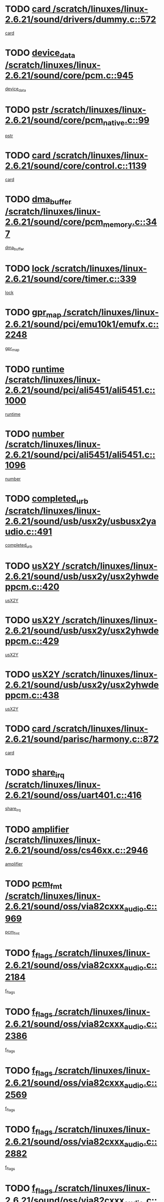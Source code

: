 * TODO [[view:/scratch/linuxes/linux-2.6.21/sound/drivers/dummy.c::face=ovl-face1::linb=572::colb=12::cole=17][card /scratch/linuxes/linux-2.6.21/sound/drivers/dummy.c::572]]
[[view:/scratch/linuxes/linux-2.6.21/sound/drivers/dummy.c::face=ovl-face2::linb=568::colb=25::cole=30][card]]
* TODO [[view:/scratch/linuxes/linux-2.6.21/sound/core/pcm.c::face=ovl-face1::linb=945::colb=27::cole=33][device_data /scratch/linuxes/linux-2.6.21/sound/core/pcm.c::945]]
[[view:/scratch/linuxes/linux-2.6.21/sound/core/pcm.c::face=ovl-face2::linb=942::colb=23::cole=29][device_data]]
* TODO [[view:/scratch/linuxes/linux-2.6.21/sound/core/pcm_native.c::face=ovl-face1::linb=99::colb=12::cole=21][pstr /scratch/linuxes/linux-2.6.21/sound/core/pcm_native.c::99]]
[[view:/scratch/linuxes/linux-2.6.21/sound/core/pcm_native.c::face=ovl-face2::linb=97::colb=28::cole=37][pstr]]
* TODO [[view:/scratch/linuxes/linux-2.6.21/sound/core/control.c::face=ovl-face1::linb=1139::colb=6::cole=10][card /scratch/linuxes/linux-2.6.21/sound/core/control.c::1139]]
[[view:/scratch/linuxes/linux-2.6.21/sound/core/control.c::face=ovl-face2::linb=1110::colb=25::cole=29][card]]
* TODO [[view:/scratch/linuxes/linux-2.6.21/sound/core/pcm_memory.c::face=ovl-face1::linb=347::colb=12::cole=21][dma_buffer /scratch/linuxes/linux-2.6.21/sound/core/pcm_memory.c::347]]
[[view:/scratch/linuxes/linux-2.6.21/sound/core/pcm_memory.c::face=ovl-face2::linb=346::colb=12::cole=21][dma_buffer]]
* TODO [[view:/scratch/linuxes/linux-2.6.21/sound/core/timer.c::face=ovl-face1::linb=339::colb=6::cole=11][lock /scratch/linuxes/linux-2.6.21/sound/core/timer.c::339]]
[[view:/scratch/linuxes/linux-2.6.21/sound/core/timer.c::face=ovl-face2::linb=336::colb=19::cole=24][lock]]
* TODO [[view:/scratch/linuxes/linux-2.6.21/sound/pci/emu10k1/emufx.c::face=ovl-face1::linb=2248::colb=5::cole=10][gpr_map /scratch/linuxes/linux-2.6.21/sound/pci/emu10k1/emufx.c::2248]]
[[view:/scratch/linuxes/linux-2.6.21/sound/pci/emu10k1/emufx.c::face=ovl-face2::linb=1699::colb=6::cole=11][gpr_map]]
* TODO [[view:/scratch/linuxes/linux-2.6.21/sound/pci/ali5451/ali5451.c::face=ovl-face1::linb=1000::colb=20::cole=37][runtime /scratch/linuxes/linux-2.6.21/sound/pci/ali5451/ali5451.c::1000]]
[[view:/scratch/linuxes/linux-2.6.21/sound/pci/ali5451/ali5451.c::face=ovl-face2::linb=995::colb=11::cole=28][runtime]]
* TODO [[view:/scratch/linuxes/linux-2.6.21/sound/pci/ali5451/ali5451.c::face=ovl-face1::linb=1096::colb=5::cole=11][number /scratch/linuxes/linux-2.6.21/sound/pci/ali5451/ali5451.c::1096]]
[[view:/scratch/linuxes/linux-2.6.21/sound/pci/ali5451/ali5451.c::face=ovl-face2::linb=1095::colb=43::cole=49][number]]
* TODO [[view:/scratch/linuxes/linux-2.6.21/sound/usb/usx2y/usbusx2yaudio.c::face=ovl-face1::linb=491::colb=6::cole=10][completed_urb /scratch/linuxes/linux-2.6.21/sound/usb/usx2y/usbusx2yaudio.c::491]]
[[view:/scratch/linuxes/linux-2.6.21/sound/usb/usx2y/usbusx2yaudio.c::face=ovl-face2::linb=488::colb=1::cole=5][completed_urb]]
* TODO [[view:/scratch/linuxes/linux-2.6.21/sound/usb/usx2y/usx2yhwdeppcm.c::face=ovl-face1::linb=420::colb=6::cole=10][usX2Y /scratch/linuxes/linux-2.6.21/sound/usb/usx2y/usx2yhwdeppcm.c::420]]
[[view:/scratch/linuxes/linux-2.6.21/sound/usb/usx2y/usx2yhwdeppcm.c::face=ovl-face2::linb=411::colb=26::cole=30][usX2Y]]
* TODO [[view:/scratch/linuxes/linux-2.6.21/sound/usb/usx2y/usx2yhwdeppcm.c::face=ovl-face1::linb=429::colb=6::cole=10][usX2Y /scratch/linuxes/linux-2.6.21/sound/usb/usx2y/usx2yhwdeppcm.c::429]]
[[view:/scratch/linuxes/linux-2.6.21/sound/usb/usx2y/usx2yhwdeppcm.c::face=ovl-face2::linb=411::colb=26::cole=30][usX2Y]]
* TODO [[view:/scratch/linuxes/linux-2.6.21/sound/usb/usx2y/usx2yhwdeppcm.c::face=ovl-face1::linb=438::colb=7::cole=11][usX2Y /scratch/linuxes/linux-2.6.21/sound/usb/usx2y/usx2yhwdeppcm.c::438]]
[[view:/scratch/linuxes/linux-2.6.21/sound/usb/usx2y/usx2yhwdeppcm.c::face=ovl-face2::linb=411::colb=26::cole=30][usX2Y]]
* TODO [[view:/scratch/linuxes/linux-2.6.21/sound/parisc/harmony.c::face=ovl-face1::linb=872::colb=12::cole=13][card /scratch/linuxes/linux-2.6.21/sound/parisc/harmony.c::872]]
[[view:/scratch/linuxes/linux-2.6.21/sound/parisc/harmony.c::face=ovl-face2::linb=869::colb=25::cole=26][card]]
* TODO [[view:/scratch/linuxes/linux-2.6.21/sound/oss/uart401.c::face=ovl-face1::linb=416::colb=5::cole=9][share_irq /scratch/linuxes/linux-2.6.21/sound/oss/uart401.c::416]]
[[view:/scratch/linuxes/linux-2.6.21/sound/oss/uart401.c::face=ovl-face2::linb=414::colb=6::cole=10][share_irq]]
* TODO [[view:/scratch/linuxes/linux-2.6.21/sound/oss/cs46xx.c::face=ovl-face1::linb=2946::colb=6::cole=10][amplifier /scratch/linuxes/linux-2.6.21/sound/oss/cs46xx.c::2946]]
[[view:/scratch/linuxes/linux-2.6.21/sound/oss/cs46xx.c::face=ovl-face2::linb=2945::colb=11::cole=15][amplifier]]
* TODO [[view:/scratch/linuxes/linux-2.6.21/sound/oss/via82cxxx_audio.c::face=ovl-face1::linb=969::colb=9::cole=13][pcm_fmt /scratch/linuxes/linux-2.6.21/sound/oss/via82cxxx_audio.c::969]]
[[view:/scratch/linuxes/linux-2.6.21/sound/oss/via82cxxx_audio.c::face=ovl-face2::linb=967::colb=3::cole=7][pcm_fmt]]
* TODO [[view:/scratch/linuxes/linux-2.6.21/sound/oss/via82cxxx_audio.c::face=ovl-face1::linb=2184::colb=9::cole=13][f_flags /scratch/linuxes/linux-2.6.21/sound/oss/via82cxxx_audio.c::2184]]
[[view:/scratch/linuxes/linux-2.6.21/sound/oss/via82cxxx_audio.c::face=ovl-face2::linb=2180::colb=17::cole=21][f_flags]]
* TODO [[view:/scratch/linuxes/linux-2.6.21/sound/oss/via82cxxx_audio.c::face=ovl-face1::linb=2386::colb=9::cole=13][f_flags /scratch/linuxes/linux-2.6.21/sound/oss/via82cxxx_audio.c::2386]]
[[view:/scratch/linuxes/linux-2.6.21/sound/oss/via82cxxx_audio.c::face=ovl-face2::linb=2380::colb=17::cole=21][f_flags]]
* TODO [[view:/scratch/linuxes/linux-2.6.21/sound/oss/via82cxxx_audio.c::face=ovl-face1::linb=2569::colb=9::cole=13][f_flags /scratch/linuxes/linux-2.6.21/sound/oss/via82cxxx_audio.c::2569]]
[[view:/scratch/linuxes/linux-2.6.21/sound/oss/via82cxxx_audio.c::face=ovl-face2::linb=2564::colb=17::cole=21][f_flags]]
* TODO [[view:/scratch/linuxes/linux-2.6.21/sound/oss/via82cxxx_audio.c::face=ovl-face1::linb=2882::colb=9::cole=13][f_flags /scratch/linuxes/linux-2.6.21/sound/oss/via82cxxx_audio.c::2882]]
[[view:/scratch/linuxes/linux-2.6.21/sound/oss/via82cxxx_audio.c::face=ovl-face2::linb=2878::colb=17::cole=21][f_flags]]
* TODO [[view:/scratch/linuxes/linux-2.6.21/sound/oss/via82cxxx_audio.c::face=ovl-face1::linb=3337::colb=9::cole=13][f_flags /scratch/linuxes/linux-2.6.21/sound/oss/via82cxxx_audio.c::3337]]
[[view:/scratch/linuxes/linux-2.6.21/sound/oss/via82cxxx_audio.c::face=ovl-face2::linb=3332::colb=17::cole=21][f_flags]]
* TODO [[view:/scratch/linuxes/linux-2.6.21/kernel/irq/resend.c::face=ovl-face1::linb=68::colb=7::cole=17][enable /scratch/linuxes/linux-2.6.21/kernel/irq/resend.c::68]]
[[view:/scratch/linuxes/linux-2.6.21/kernel/irq/resend.c::face=ovl-face2::linb=63::colb=1::cole=11][enable]]
* TODO [[view:/scratch/linuxes/linux-2.6.21/drivers/kvm/kvm_main.c::face=ovl-face1::linb=860::colb=8::cole=15][npages /scratch/linuxes/linux-2.6.21/drivers/kvm/kvm_main.c::860]]
[[view:/scratch/linuxes/linux-2.6.21/drivers/kvm/kvm_main.c::face=ovl-face2::linb=858::colb=35::cole=42][npages]]
* TODO [[view:/scratch/linuxes/linux-2.6.21/drivers/kvm/kvm_main.c::face=ovl-face1::linb=860::colb=8::cole=15][base_gfn /scratch/linuxes/linux-2.6.21/drivers/kvm/kvm_main.c::860]]
[[view:/scratch/linuxes/linux-2.6.21/drivers/kvm/kvm_main.c::face=ovl-face2::linb=857::colb=13::cole=20][base_gfn]]
[[view:/scratch/linuxes/linux-2.6.21/drivers/kvm/kvm_main.c::face=ovl-face2::linb=858::colb=15::cole=22][base_gfn]]
* TODO [[view:/scratch/linuxes/linux-2.6.21/drivers/ide/ide-tape.c::face=ovl-face1::linb=1671::colb=5::cole=19][next /scratch/linuxes/linux-2.6.21/drivers/ide/ide-tape.c::1671]]
[[view:/scratch/linuxes/linux-2.6.21/drivers/ide/ide-tape.c::face=ovl-face2::linb=1657::colb=26::cole=40][next]]
* TODO [[view:/scratch/linuxes/linux-2.6.21/drivers/message/fusion/mptbase.c::face=ovl-face1::linb=480::colb=7::cole=12][u /scratch/linuxes/linux-2.6.21/drivers/message/fusion/mptbase.c::480]]
[[view:/scratch/linuxes/linux-2.6.21/drivers/message/fusion/mptbase.c::face=ovl-face2::linb=424::colb=8::cole=13][u]]
* TODO [[view:/scratch/linuxes/linux-2.6.21/drivers/message/fusion/mptctl.c::face=ovl-face1::linb=303::colb=5::cole=10][ioc /scratch/linuxes/linux-2.6.21/drivers/message/fusion/mptctl.c::303]]
[[view:/scratch/linuxes/linux-2.6.21/drivers/message/fusion/mptctl.c::face=ovl-face2::linb=302::colb=4::cole=9][ioc]]
* TODO [[view:/scratch/linuxes/linux-2.6.21/drivers/message/fusion/mptscsih.c::face=ovl-face1::linb=1375::colb=4::cole=6][resetPending /scratch/linuxes/linux-2.6.21/drivers/message/fusion/mptscsih.c::1375]]
[[view:/scratch/linuxes/linux-2.6.21/drivers/message/fusion/mptscsih.c::face=ovl-face2::linb=1373::colb=5::cole=7][resetPending]]
* TODO [[view:/scratch/linuxes/linux-2.6.21/drivers/message/i2o/i2o_scsi.c::face=ovl-face1::linb=539::colb=15::cole=22][iop /scratch/linuxes/linux-2.6.21/drivers/message/i2o/i2o_scsi.c::539]]
[[view:/scratch/linuxes/linux-2.6.21/drivers/message/i2o/i2o_scsi.c::face=ovl-face2::linb=535::colb=5::cole=12][iop]]
* TODO [[view:/scratch/linuxes/linux-2.6.21/drivers/message/i2o/i2o_block.c::face=ovl-face1::linb=757::colb=15::cole=27][lct_data /scratch/linuxes/linux-2.6.21/drivers/message/i2o/i2o_block.c::757]]
[[view:/scratch/linuxes/linux-2.6.21/drivers/message/i2o/i2o_block.c::face=ovl-face2::linb=747::colb=11::cole=23][lct_data]]
* TODO [[view:/scratch/linuxes/linux-2.6.21/drivers/acpi/processor_throttling.c::face=ovl-face1::linb=181::colb=6::cole=8][throttling /scratch/linuxes/linux-2.6.21/drivers/acpi/processor_throttling.c::181]]
[[view:/scratch/linuxes/linux-2.6.21/drivers/acpi/processor_throttling.c::face=ovl-face2::linb=177::colb=5::cole=7][throttling]]
[[view:/scratch/linuxes/linux-2.6.21/drivers/acpi/processor_throttling.c::face=ovl-face2::linb=178::colb=5::cole=7][throttling]]
[[view:/scratch/linuxes/linux-2.6.21/drivers/acpi/processor_throttling.c::face=ovl-face2::linb=179::colb=5::cole=7][throttling]]
* TODO [[view:/scratch/linuxes/linux-2.6.21/drivers/media/video/pvrusb2/pvrusb2-io.c::face=ovl-face1::linb=469::colb=5::cole=7][list_lock /scratch/linuxes/linux-2.6.21/drivers/media/video/pvrusb2/pvrusb2-io.c::469]]
[[view:/scratch/linuxes/linux-2.6.21/drivers/media/video/pvrusb2/pvrusb2-io.c::face=ovl-face2::linb=467::colb=25::cole=27][list_lock]]
* TODO [[view:/scratch/linuxes/linux-2.6.21/drivers/media/video/pvrusb2/pvrusb2-context.c::face=ovl-face1::linb=201::colb=7::cole=9][user /scratch/linuxes/linux-2.6.21/drivers/media/video/pvrusb2/pvrusb2-context.c::201]]
[[view:/scratch/linuxes/linux-2.6.21/drivers/media/video/pvrusb2/pvrusb2-context.c::face=ovl-face2::linb=196::colb=6::cole=8][user]]
* TODO [[view:/scratch/linuxes/linux-2.6.21/drivers/media/video/usbvision/usbvision-video.c::face=ovl-face1::linb=1644::colb=6::cole=21][minor /scratch/linuxes/linux-2.6.21/drivers/media/video/usbvision/usbvision-video.c::1644]]
[[view:/scratch/linuxes/linux-2.6.21/drivers/media/video/usbvision/usbvision-video.c::face=ovl-face2::linb=1627::colb=106::cole=121][minor]]
* TODO [[view:/scratch/linuxes/linux-2.6.21/drivers/media/video/sn9c102/sn9c102_core.c::face=ovl-face1::linb=3272::colb=5::cole=8][control_buffer /scratch/linuxes/linux-2.6.21/drivers/media/video/sn9c102/sn9c102_core.c::3272]]
[[view:/scratch/linuxes/linux-2.6.21/drivers/media/video/sn9c102/sn9c102_core.c::face=ovl-face2::linb=3153::colb=7::cole=10][control_buffer]]
* TODO [[view:/scratch/linuxes/linux-2.6.21/drivers/media/video/saa7134/saa7134-alsa.c::face=ovl-face1::linb=914::colb=12::cole=16][card /scratch/linuxes/linux-2.6.21/drivers/media/video/saa7134/saa7134-alsa.c::914]]
[[view:/scratch/linuxes/linux-2.6.21/drivers/media/video/saa7134/saa7134-alsa.c::face=ovl-face2::linb=910::colb=25::cole=29][card]]
* TODO [[view:/scratch/linuxes/linux-2.6.21/drivers/media/video/zc0301/zc0301_core.c::face=ovl-face1::linb=2013::colb=5::cole=8][control_buffer /scratch/linuxes/linux-2.6.21/drivers/media/video/zc0301/zc0301_core.c::2013]]
[[view:/scratch/linuxes/linux-2.6.21/drivers/media/video/zc0301/zc0301_core.c::face=ovl-face2::linb=1940::colb=7::cole=10][control_buffer]]
* TODO [[view:/scratch/linuxes/linux-2.6.21/drivers/media/video/ov511.c::face=ovl-face1::linb=5916::colb=5::cole=7][dev /scratch/linuxes/linux-2.6.21/drivers/media/video/ov511.c::5916]]
[[view:/scratch/linuxes/linux-2.6.21/drivers/media/video/ov511.c::face=ovl-face2::linb=5913::colb=1::cole=3][dev]]
* TODO [[view:/scratch/linuxes/linux-2.6.21/drivers/media/video/usbvideo/ibmcam.c::face=ovl-face1::linb=402::colb=8::cole=11][vpic /scratch/linuxes/linux-2.6.21/drivers/media/video/usbvideo/ibmcam.c::402]]
[[view:/scratch/linuxes/linux-2.6.21/drivers/media/video/usbvideo/ibmcam.c::face=ovl-face2::linb=395::colb=24::cole=27][vpic]]
* TODO [[view:/scratch/linuxes/linux-2.6.21/drivers/media/video/usbvideo/quickcam_messenger.c::face=ovl-face1::linb=699::colb=6::cole=9][user_data /scratch/linuxes/linux-2.6.21/drivers/media/video/usbvideo/quickcam_messenger.c::699]]
[[view:/scratch/linuxes/linux-2.6.21/drivers/media/video/usbvideo/quickcam_messenger.c::face=ovl-face2::linb=695::colb=34::cole=37][user_data]]
* TODO [[view:/scratch/linuxes/linux-2.6.21/drivers/media/video/et61x251/et61x251_core.c::face=ovl-face1::linb=2611::colb=5::cole=8][control_buffer /scratch/linuxes/linux-2.6.21/drivers/media/video/et61x251/et61x251_core.c::2611]]
[[view:/scratch/linuxes/linux-2.6.21/drivers/media/video/et61x251/et61x251_core.c::face=ovl-face2::linb=2526::colb=7::cole=10][control_buffer]]
* TODO [[view:/scratch/linuxes/linux-2.6.21/drivers/media/dvb/dvb-core/dvb_frontend.c::face=ovl-face1::linb=708::colb=6::cole=8][frontend_priv /scratch/linuxes/linux-2.6.21/drivers/media/dvb/dvb-core/dvb_frontend.c::708]]
[[view:/scratch/linuxes/linux-2.6.21/drivers/media/dvb/dvb-core/dvb_frontend.c::face=ovl-face2::linb=703::colb=39::cole=41][frontend_priv]]
* TODO [[view:/scratch/linuxes/linux-2.6.21/drivers/media/dvb/dvb-core/dvb_net.c::face=ovl-face1::linb=359::colb=5::cole=8][priv /scratch/linuxes/linux-2.6.21/drivers/media/dvb/dvb-core/dvb_net.c::359]]
[[view:/scratch/linuxes/linux-2.6.21/drivers/media/dvb/dvb-core/dvb_net.c::face=ovl-face2::linb=348::colb=29::cole=32][priv]]
* TODO [[view:/scratch/linuxes/linux-2.6.21/drivers/s390/block/dasd_proc.c::face=ovl-face1::linb=63::colb=5::cole=11][cdev /scratch/linuxes/linux-2.6.21/drivers/s390/block/dasd_proc.c::63]]
[[view:/scratch/linuxes/linux-2.6.21/drivers/s390/block/dasd_proc.c::face=ovl-face2::linb=61::colb=21::cole=27][cdev]]
* TODO [[view:/scratch/linuxes/linux-2.6.21/drivers/s390/block/dasd_proc.c::face=ovl-face1::linb=82::colb=10::cole=16][features /scratch/linuxes/linux-2.6.21/drivers/s390/block/dasd_proc.c::82]]
[[view:/scratch/linuxes/linux-2.6.21/drivers/s390/block/dasd_proc.c::face=ovl-face2::linb=79::colb=11::cole=17][features]]
* TODO [[view:/scratch/linuxes/linux-2.6.21/drivers/s390/block/dasd_ioctl.c::face=ovl-face1::linb=301::colb=5::cole=23][fill_info /scratch/linuxes/linux-2.6.21/drivers/s390/block/dasd_ioctl.c::301]]
[[view:/scratch/linuxes/linux-2.6.21/drivers/s390/block/dasd_ioctl.c::face=ovl-face2::linb=266::colb=6::cole=24][fill_info]]
* TODO [[view:/scratch/linuxes/linux-2.6.21/drivers/s390/char/tape_34xx.c::face=ovl-face1::linb=248::colb=6::cole=13][op /scratch/linuxes/linux-2.6.21/drivers/s390/char/tape_34xx.c::248]]
[[view:/scratch/linuxes/linux-2.6.21/drivers/s390/char/tape_34xx.c::face=ovl-face2::linb=244::colb=5::cole=12][op]]
* TODO [[view:/scratch/linuxes/linux-2.6.21/drivers/s390/char/tape_core.c::face=ovl-face1::linb=1118::colb=4::cole=11][status /scratch/linuxes/linux-2.6.21/drivers/s390/char/tape_core.c::1118]]
[[view:/scratch/linuxes/linux-2.6.21/drivers/s390/char/tape_core.c::face=ovl-face2::linb=1109::colb=6::cole=13][status]]
* TODO [[view:/scratch/linuxes/linux-2.6.21/drivers/s390/scsi/zfcp_scsi.c::face=ovl-face1::linb=245::colb=22::cole=26][port /scratch/linuxes/linux-2.6.21/drivers/s390/scsi/zfcp_scsi.c::245]]
[[view:/scratch/linuxes/linux-2.6.21/drivers/s390/scsi/zfcp_scsi.c::face=ovl-face2::linb=242::colb=41::cole=45][port]]
* TODO [[view:/scratch/linuxes/linux-2.6.21/drivers/s390/net/claw.c::face=ovl-face1::linb=530::colb=6::cole=9][name /scratch/linuxes/linux-2.6.21/drivers/s390/net/claw.c::530]]
[[view:/scratch/linuxes/linux-2.6.21/drivers/s390/net/claw.c::face=ovl-face2::linb=527::colb=43::cole=46][name]]
* TODO [[view:/scratch/linuxes/linux-2.6.21/drivers/s390/net/claw.c::face=ovl-face1::linb=3691::colb=6::cole=9][name /scratch/linuxes/linux-2.6.21/drivers/s390/net/claw.c::3691]]
[[view:/scratch/linuxes/linux-2.6.21/drivers/s390/net/claw.c::face=ovl-face2::linb=3689::colb=41::cole=44][name]]
* TODO [[view:/scratch/linuxes/linux-2.6.21/drivers/s390/net/claw.c::face=ovl-face1::linb=3845::colb=6::cole=9][name /scratch/linuxes/linux-2.6.21/drivers/s390/net/claw.c::3845]]
[[view:/scratch/linuxes/linux-2.6.21/drivers/s390/net/claw.c::face=ovl-face2::linb=3841::colb=41::cole=44][name]]
* TODO [[view:/scratch/linuxes/linux-2.6.21/drivers/s390/net/claw.c::face=ovl-face1::linb=3879::colb=6::cole=9][name /scratch/linuxes/linux-2.6.21/drivers/s390/net/claw.c::3879]]
[[view:/scratch/linuxes/linux-2.6.21/drivers/s390/net/claw.c::face=ovl-face2::linb=3878::colb=29::cole=32][name]]
* TODO [[view:/scratch/linuxes/linux-2.6.21/drivers/s390/net/lcs.c::face=ovl-face1::linb=1586::colb=30::cole=45][count /scratch/linuxes/linux-2.6.21/drivers/s390/net/lcs.c::1586]]
[[view:/scratch/linuxes/linux-2.6.21/drivers/s390/net/lcs.c::face=ovl-face2::linb=1576::colb=18::cole=33][count]]
* TODO [[view:/scratch/linuxes/linux-2.6.21/drivers/s390/net/lcs.c::face=ovl-face1::linb=1755::colb=7::cole=16][name /scratch/linuxes/linux-2.6.21/drivers/s390/net/lcs.c::1755]]
[[view:/scratch/linuxes/linux-2.6.21/drivers/s390/net/lcs.c::face=ovl-face2::linb=1754::colb=5::cole=14][name]]
* TODO [[view:/scratch/linuxes/linux-2.6.21/drivers/s390/net/ctcmain.c::face=ovl-face1::linb=1805::colb=6::cole=8][id /scratch/linuxes/linux-2.6.21/drivers/s390/net/ctcmain.c::1805]]
[[view:/scratch/linuxes/linux-2.6.21/drivers/s390/net/ctcmain.c::face=ovl-face2::linb=1803::colb=21::cole=23][id]]
* TODO [[view:/scratch/linuxes/linux-2.6.21/drivers/s390/net/ctcmain.c::face=ovl-face1::linb=1805::colb=6::cole=8][type /scratch/linuxes/linux-2.6.21/drivers/s390/net/ctcmain.c::1805]]
[[view:/scratch/linuxes/linux-2.6.21/drivers/s390/net/ctcmain.c::face=ovl-face2::linb=1803::colb=29::cole=31][type]]
* TODO [[view:/scratch/linuxes/linux-2.6.21/drivers/mmc/omap.c::face=ovl-face1::linb=540::colb=7::cole=16][opcode /scratch/linuxes/linux-2.6.21/drivers/mmc/omap.c::540]]
[[view:/scratch/linuxes/linux-2.6.21/drivers/mmc/omap.c::face=ovl-face2::linb=539::colb=4::cole=13][opcode]]
* TODO [[view:/scratch/linuxes/linux-2.6.21/drivers/mmc/imxmmc.c::face=ovl-face1::linb=497::colb=7::cole=16][data /scratch/linuxes/linux-2.6.21/drivers/mmc/imxmmc.c::497]]
[[view:/scratch/linuxes/linux-2.6.21/drivers/mmc/imxmmc.c::face=ovl-face2::linb=487::colb=6::cole=15][data]]
* TODO [[view:/scratch/linuxes/linux-2.6.21/drivers/video/aty/atyfb_base.c::face=ovl-face1::linb=1296::colb=4::cole=16][set_pll /scratch/linuxes/linux-2.6.21/drivers/video/aty/atyfb_base.c::1296]]
[[view:/scratch/linuxes/linux-2.6.21/drivers/video/aty/atyfb_base.c::face=ovl-face2::linb=1293::colb=1::cole=13][set_pll]]
* TODO [[view:/scratch/linuxes/linux-2.6.21/drivers/video/matrox/matroxfb_base.c::face=ovl-face1::linb=1953::colb=8::cole=11][node /scratch/linuxes/linux-2.6.21/drivers/video/matrox/matroxfb_base.c::1953]]
[[view:/scratch/linuxes/linux-2.6.21/drivers/video/matrox/matroxfb_base.c::face=ovl-face2::linb=1945::colb=11::cole=14][node]]
* TODO [[view:/scratch/linuxes/linux-2.6.21/drivers/video/epson1355fb.c::face=ovl-face1::linb=619::colb=5::cole=9][par /scratch/linuxes/linux-2.6.21/drivers/video/epson1355fb.c::619]]
[[view:/scratch/linuxes/linux-2.6.21/drivers/video/epson1355fb.c::face=ovl-face2::linb=610::colb=29::cole=33][par]]
* TODO [[view:/scratch/linuxes/linux-2.6.21/drivers/video/geode/gx1fb_core.c::face=ovl-face1::linb=378::colb=5::cole=9][screen_base /scratch/linuxes/linux-2.6.21/drivers/video/geode/gx1fb_core.c::378]]
[[view:/scratch/linuxes/linux-2.6.21/drivers/video/geode/gx1fb_core.c::face=ovl-face2::linb=365::colb=5::cole=9][screen_base]]
* TODO [[view:/scratch/linuxes/linux-2.6.21/drivers/video/geode/gxfb_core.c::face=ovl-face1::linb=373::colb=5::cole=9][screen_base /scratch/linuxes/linux-2.6.21/drivers/video/geode/gxfb_core.c::373]]
[[view:/scratch/linuxes/linux-2.6.21/drivers/video/geode/gxfb_core.c::face=ovl-face2::linb=360::colb=5::cole=9][screen_base]]
* TODO [[view:/scratch/linuxes/linux-2.6.21/drivers/video/w100fb.c::face=ovl-face1::linb=772::colb=5::cole=9][pseudo_palette /scratch/linuxes/linux-2.6.21/drivers/video/w100fb.c::772]]
[[view:/scratch/linuxes/linux-2.6.21/drivers/video/w100fb.c::face=ovl-face2::linb=765::colb=7::cole=11][pseudo_palette]]
* TODO [[view:/scratch/linuxes/linux-2.6.21/drivers/video/tgafb.c::face=ovl-face1::linb=1466::colb=6::cole=10][par /scratch/linuxes/linux-2.6.21/drivers/video/tgafb.c::1466]]
[[view:/scratch/linuxes/linux-2.6.21/drivers/video/tgafb.c::face=ovl-face2::linb=1464::colb=23::cole=27][par]]
* TODO [[view:/scratch/linuxes/linux-2.6.21/drivers/block/ataflop.c::face=ovl-face1::linb=1628::colb=7::cole=10][stretch /scratch/linuxes/linux-2.6.21/drivers/block/ataflop.c::1628]]
[[view:/scratch/linuxes/linux-2.6.21/drivers/block/ataflop.c::face=ovl-face2::linb=1621::colb=2::cole=5][stretch]]
* TODO [[view:/scratch/linuxes/linux-2.6.21/drivers/block/DAC960.c::face=ovl-face1::linb=2337::colb=10::cole=28][SCSI_InquiryData /scratch/linuxes/linux-2.6.21/drivers/block/DAC960.c::2337]]
[[view:/scratch/linuxes/linux-2.6.21/drivers/block/DAC960.c::face=ovl-face2::linb=2330::colb=28::cole=46][SCSI_InquiryData]]
* TODO [[view:/scratch/linuxes/linux-2.6.21/drivers/base/core.c::face=ovl-face1::linb=1171::colb=7::cole=17][kobj /scratch/linuxes/linux-2.6.21/drivers/base/core.c::1171]]
[[view:/scratch/linuxes/linux-2.6.21/drivers/base/core.c::face=ovl-face2::linb=1168::colb=33::cole=43][kobj]]
* TODO [[view:/scratch/linuxes/linux-2.6.21/drivers/mtd/nand/ndfc.c::face=ovl-face1::linb=259::colb=5::cole=9][childs_active /scratch/linuxes/linux-2.6.21/drivers/mtd/nand/ndfc.c::259]]
[[view:/scratch/linuxes/linux-2.6.21/drivers/mtd/nand/ndfc.c::face=ovl-face2::linb=256::colb=18::cole=22][childs_active]]
* TODO [[view:/scratch/linuxes/linux-2.6.21/drivers/mtd/chips/cfi_cmdset_0001.c::face=ovl-face1::linb=499::colb=4::cole=7][eraseregions /scratch/linuxes/linux-2.6.21/drivers/mtd/chips/cfi_cmdset_0001.c::499]]
[[view:/scratch/linuxes/linux-2.6.21/drivers/mtd/chips/cfi_cmdset_0001.c::face=ovl-face2::linb=446::colb=6::cole=9][eraseregions]]
* TODO [[view:/scratch/linuxes/linux-2.6.21/drivers/mtd/chips/cfi_cmdset_0002.c::face=ovl-face1::linb=431::colb=4::cole=7][eraseregions /scratch/linuxes/linux-2.6.21/drivers/mtd/chips/cfi_cmdset_0002.c::431]]
[[view:/scratch/linuxes/linux-2.6.21/drivers/mtd/chips/cfi_cmdset_0002.c::face=ovl-face2::linb=388::colb=6::cole=9][eraseregions]]
* TODO [[view:/scratch/linuxes/linux-2.6.21/drivers/mtd/maps/integrator-flash.c::face=ovl-face1::linb=143::colb=6::cole=15][owner /scratch/linuxes/linux-2.6.21/drivers/mtd/maps/integrator-flash.c::143]]
[[view:/scratch/linuxes/linux-2.6.21/drivers/mtd/maps/integrator-flash.c::face=ovl-face2::linb=126::colb=1::cole=10][owner]]
* TODO [[view:/scratch/linuxes/linux-2.6.21/drivers/mtd/devices/m25p80.c::face=ovl-face1::linb=513::colb=23::cole=27][name /scratch/linuxes/linux-2.6.21/drivers/mtd/devices/m25p80.c::513]]
[[view:/scratch/linuxes/linux-2.6.21/drivers/mtd/devices/m25p80.c::face=ovl-face2::linb=462::colb=5::cole=9][name]]
* TODO [[view:/scratch/linuxes/linux-2.6.21/drivers/char/n_hdlc.c::face=ovl-face1::linb=232::colb=5::cole=8][write_wait /scratch/linuxes/linux-2.6.21/drivers/char/n_hdlc.c::232]]
[[view:/scratch/linuxes/linux-2.6.21/drivers/char/n_hdlc.c::face=ovl-face2::linb=230::colb=25::cole=28][write_wait]]
* TODO [[view:/scratch/linuxes/linux-2.6.21/drivers/char/amiserial.c::face=ovl-face1::linb=2061::colb=5::cole=9][tlet /scratch/linuxes/linux-2.6.21/drivers/char/amiserial.c::2061]]
[[view:/scratch/linuxes/linux-2.6.21/drivers/char/amiserial.c::face=ovl-face2::linb=2055::colb=15::cole=19][tlet]]
* TODO [[view:/scratch/linuxes/linux-2.6.21/drivers/char/amiserial.c::face=ovl-face1::linb=600::colb=5::cole=14][termios /scratch/linuxes/linux-2.6.21/drivers/char/amiserial.c::600]]
[[view:/scratch/linuxes/linux-2.6.21/drivers/char/amiserial.c::face=ovl-face2::linb=596::colb=5::cole=14][termios]]
* TODO [[view:/scratch/linuxes/linux-2.6.21/drivers/char/riscom8.c::face=ovl-face1::linb=1120::colb=6::cole=9][name /scratch/linuxes/linux-2.6.21/drivers/char/riscom8.c::1120]]
[[view:/scratch/linuxes/linux-2.6.21/drivers/char/riscom8.c::face=ovl-face2::linb=1115::colb=29::cole=32][name]]
* TODO [[view:/scratch/linuxes/linux-2.6.21/drivers/char/riscom8.c::face=ovl-face1::linb=1163::colb=6::cole=9][name /scratch/linuxes/linux-2.6.21/drivers/char/riscom8.c::1163]]
[[view:/scratch/linuxes/linux-2.6.21/drivers/char/riscom8.c::face=ovl-face2::linb=1160::colb=29::cole=32][name]]
* TODO [[view:/scratch/linuxes/linux-2.6.21/drivers/char/drm/drm_lock.c::face=ovl-face1::linb=85::colb=7::cole=24][lock /scratch/linuxes/linux-2.6.21/drivers/char/drm/drm_lock.c::85]]
[[view:/scratch/linuxes/linux-2.6.21/drivers/char/drm/drm_lock.c::face=ovl-face2::linb=76::colb=4::cole=21][lock]]
* TODO [[view:/scratch/linuxes/linux-2.6.21/drivers/char/cyclades.c::face=ovl-face1::linb=2743::colb=6::cole=10][line /scratch/linuxes/linux-2.6.21/drivers/char/cyclades.c::2743]]
[[view:/scratch/linuxes/linux-2.6.21/drivers/char/cyclades.c::face=ovl-face2::linb=2740::colb=33::cole=37][line]]
* TODO [[view:/scratch/linuxes/linux-2.6.21/drivers/char/cyclades.c::face=ovl-face1::linb=3109::colb=5::cole=14][termios /scratch/linuxes/linux-2.6.21/drivers/char/cyclades.c::3109]]
[[view:/scratch/linuxes/linux-2.6.21/drivers/char/cyclades.c::face=ovl-face2::linb=3104::colb=9::cole=18][termios]]
* TODO [[view:/scratch/linuxes/linux-2.6.21/drivers/char/synclink.c::face=ovl-face1::linb=2052::colb=6::cole=9][name /scratch/linuxes/linux-2.6.21/drivers/char/synclink.c::2052]]
[[view:/scratch/linuxes/linux-2.6.21/drivers/char/synclink.c::face=ovl-face2::linb=2049::colb=31::cole=34][name]]
* TODO [[view:/scratch/linuxes/linux-2.6.21/drivers/char/synclink.c::face=ovl-face1::linb=2142::colb=6::cole=9][name /scratch/linuxes/linux-2.6.21/drivers/char/synclink.c::2142]]
[[view:/scratch/linuxes/linux-2.6.21/drivers/char/synclink.c::face=ovl-face2::linb=2139::colb=31::cole=34][name]]
* TODO [[view:/scratch/linuxes/linux-2.6.21/drivers/char/synclink.c::face=ovl-face1::linb=1388::colb=9::cole=18][hw_stopped /scratch/linuxes/linux-2.6.21/drivers/char/synclink.c::1388]]
[[view:/scratch/linuxes/linux-2.6.21/drivers/char/synclink.c::face=ovl-face2::linb=1384::colb=7::cole=16][hw_stopped]]
* TODO [[view:/scratch/linuxes/linux-2.6.21/drivers/char/synclink.c::face=ovl-face1::linb=1398::colb=9::cole=18][hw_stopped /scratch/linuxes/linux-2.6.21/drivers/char/synclink.c::1398]]
[[view:/scratch/linuxes/linux-2.6.21/drivers/char/synclink.c::face=ovl-face2::linb=1384::colb=7::cole=16][hw_stopped]]
* TODO [[view:/scratch/linuxes/linux-2.6.21/drivers/char/serial167.c::face=ovl-face1::linb=1114::colb=5::cole=14][termios /scratch/linuxes/linux-2.6.21/drivers/char/serial167.c::1114]]
[[view:/scratch/linuxes/linux-2.6.21/drivers/char/serial167.c::face=ovl-face2::linb=893::colb=9::cole=18][termios]]
* TODO [[view:/scratch/linuxes/linux-2.6.21/drivers/char/pcmcia/synclink_cs.c::face=ovl-face1::linb=1137::colb=8::cole=17][hw_stopped /scratch/linuxes/linux-2.6.21/drivers/char/pcmcia/synclink_cs.c::1137]]
[[view:/scratch/linuxes/linux-2.6.21/drivers/char/pcmcia/synclink_cs.c::face=ovl-face2::linb=1133::colb=6::cole=15][hw_stopped]]
* TODO [[view:/scratch/linuxes/linux-2.6.21/drivers/char/pcmcia/synclink_cs.c::face=ovl-face1::linb=1147::colb=8::cole=17][hw_stopped /scratch/linuxes/linux-2.6.21/drivers/char/pcmcia/synclink_cs.c::1147]]
[[view:/scratch/linuxes/linux-2.6.21/drivers/char/pcmcia/synclink_cs.c::face=ovl-face2::linb=1133::colb=6::cole=15][hw_stopped]]
* TODO [[view:/scratch/linuxes/linux-2.6.21/drivers/char/vme_scc.c::face=ovl-face1::linb=534::colb=5::cole=17][hw_stopped /scratch/linuxes/linux-2.6.21/drivers/char/vme_scc.c::534]]
[[view:/scratch/linuxes/linux-2.6.21/drivers/char/vme_scc.c::face=ovl-face2::linb=528::colb=3::cole=15][hw_stopped]]
* TODO [[view:/scratch/linuxes/linux-2.6.21/drivers/char/vme_scc.c::face=ovl-face1::linb=534::colb=5::cole=17][stopped /scratch/linuxes/linux-2.6.21/drivers/char/vme_scc.c::534]]
[[view:/scratch/linuxes/linux-2.6.21/drivers/char/vme_scc.c::face=ovl-face2::linb=527::colb=33::cole=45][stopped]]
* TODO [[view:/scratch/linuxes/linux-2.6.21/drivers/char/ser_a2232.c::face=ovl-face1::linb=595::colb=56::cole=68][hw_stopped /scratch/linuxes/linux-2.6.21/drivers/char/ser_a2232.c::595]]
[[view:/scratch/linuxes/linux-2.6.21/drivers/char/ser_a2232.c::face=ovl-face2::linb=581::colb=7::cole=19][hw_stopped]]
* TODO [[view:/scratch/linuxes/linux-2.6.21/drivers/char/ser_a2232.c::face=ovl-face1::linb=595::colb=56::cole=68][stopped /scratch/linuxes/linux-2.6.21/drivers/char/ser_a2232.c::595]]
[[view:/scratch/linuxes/linux-2.6.21/drivers/char/ser_a2232.c::face=ovl-face2::linb=580::colb=7::cole=19][stopped]]
* TODO [[view:/scratch/linuxes/linux-2.6.21/drivers/char/ip2/ip2main.c::face=ovl-face1::linb=1596::colb=7::cole=10][closing /scratch/linuxes/linux-2.6.21/drivers/char/ip2/ip2main.c::1596]]
[[view:/scratch/linuxes/linux-2.6.21/drivers/char/ip2/ip2main.c::face=ovl-face2::linb=1576::colb=1::cole=4][closing]]
* TODO [[view:/scratch/linuxes/linux-2.6.21/drivers/hid/hid-core.c::face=ovl-face1::linb=935::colb=6::cole=9][report_enum /scratch/linuxes/linux-2.6.21/drivers/hid/hid-core.c::935]]
[[view:/scratch/linuxes/linux-2.6.21/drivers/hid/hid-core.c::face=ovl-face2::linb=931::colb=39::cole=42][report_enum]]
* TODO [[view:/scratch/linuxes/linux-2.6.21/drivers/scsi/scsi_lib.c::face=ovl-face1::linb=1353::colb=14::cole=17][device /scratch/linuxes/linux-2.6.21/drivers/scsi/scsi_lib.c::1353]]
[[view:/scratch/linuxes/linux-2.6.21/drivers/scsi/scsi_lib.c::face=ovl-face2::linb=1348::colb=28::cole=31][device]]
* TODO [[view:/scratch/linuxes/linux-2.6.21/drivers/scsi/aacraid/commsup.c::face=ovl-face1::linb=1536::colb=5::cole=16][queue /scratch/linuxes/linux-2.6.21/drivers/scsi/aacraid/commsup.c::1536]]
[[view:/scratch/linuxes/linux-2.6.21/drivers/scsi/aacraid/commsup.c::face=ovl-face2::linb=1334::colb=17::cole=28][queue]]
* TODO [[view:/scratch/linuxes/linux-2.6.21/drivers/scsi/aacraid/commsup.c::face=ovl-face1::linb=820::colb=8::cole=11][maximum_num_containers /scratch/linuxes/linux-2.6.21/drivers/scsi/aacraid/commsup.c::820]]
[[view:/scratch/linuxes/linux-2.6.21/drivers/scsi/aacraid/commsup.c::face=ovl-face2::linb=810::colb=20::cole=23][maximum_num_containers]]
* TODO [[view:/scratch/linuxes/linux-2.6.21/drivers/scsi/aacraid/commsup.c::face=ovl-face1::linb=1000::colb=6::cole=9][maximum_num_containers /scratch/linuxes/linux-2.6.21/drivers/scsi/aacraid/commsup.c::1000]]
[[view:/scratch/linuxes/linux-2.6.21/drivers/scsi/aacraid/commsup.c::face=ovl-face2::linb=971::colb=33::cole=36][maximum_num_containers]]
* TODO [[view:/scratch/linuxes/linux-2.6.21/drivers/scsi/eata_pio.c::face=ovl-face1::linb=521::colb=6::cole=8][pid /scratch/linuxes/linux-2.6.21/drivers/scsi/eata_pio.c::521]]
[[view:/scratch/linuxes/linux-2.6.21/drivers/scsi/eata_pio.c::face=ovl-face2::linb=519::colb=73::cole=75][pid]]
* TODO [[view:/scratch/linuxes/linux-2.6.21/drivers/scsi/initio.c::face=ovl-face1::linb=3136::colb=5::cole=9][result /scratch/linuxes/linux-2.6.21/drivers/scsi/initio.c::3136]]
[[view:/scratch/linuxes/linux-2.6.21/drivers/scsi/initio.c::face=ovl-face2::linb=3134::colb=1::cole=5][result]]
* TODO [[view:/scratch/linuxes/linux-2.6.21/drivers/scsi/ncr53c8xx.c::face=ovl-face1::linb=5665::colb=7::cole=9][lp /scratch/linuxes/linux-2.6.21/drivers/scsi/ncr53c8xx.c::5665]]
[[view:/scratch/linuxes/linux-2.6.21/drivers/scsi/ncr53c8xx.c::face=ovl-face2::linb=5659::colb=18::cole=20][lp]]
* TODO [[view:/scratch/linuxes/linux-2.6.21/drivers/scsi/ncr53c8xx.c::face=ovl-face1::linb=5665::colb=24::cole=28][id /scratch/linuxes/linux-2.6.21/drivers/scsi/ncr53c8xx.c::5665]]
[[view:/scratch/linuxes/linux-2.6.21/drivers/scsi/ncr53c8xx.c::face=ovl-face2::linb=5657::colb=20::cole=24][id]]
* TODO [[view:/scratch/linuxes/linux-2.6.21/drivers/scsi/ncr53c8xx.c::face=ovl-face1::linb=5665::colb=24::cole=28][lun /scratch/linuxes/linux-2.6.21/drivers/scsi/ncr53c8xx.c::5665]]
[[view:/scratch/linuxes/linux-2.6.21/drivers/scsi/ncr53c8xx.c::face=ovl-face2::linb=5657::colb=35::cole=39][lun]]
* TODO [[view:/scratch/linuxes/linux-2.6.21/drivers/scsi/ncr53c8xx.c::face=ovl-face1::linb=4823::colb=5::cole=12][link_ccb /scratch/linuxes/linux-2.6.21/drivers/scsi/ncr53c8xx.c::4823]]
[[view:/scratch/linuxes/linux-2.6.21/drivers/scsi/ncr53c8xx.c::face=ovl-face2::linb=4790::colb=12::cole=19][link_ccb]]
* TODO [[view:/scratch/linuxes/linux-2.6.21/drivers/scsi/arm/acornscsi.c::face=ovl-face1::linb=2254::colb=29::cole=40][device /scratch/linuxes/linux-2.6.21/drivers/scsi/arm/acornscsi.c::2254]]
[[view:/scratch/linuxes/linux-2.6.21/drivers/scsi/arm/acornscsi.c::face=ovl-face2::linb=2209::colb=12::cole=23][device]]
* TODO [[view:/scratch/linuxes/linux-2.6.21/drivers/scsi/imm.c::face=ovl-face1::linb=743::colb=6::cole=9][device /scratch/linuxes/linux-2.6.21/drivers/scsi/imm.c::743]]
[[view:/scratch/linuxes/linux-2.6.21/drivers/scsi/imm.c::face=ovl-face2::linb=740::colb=26::cole=29][device]]
* TODO [[view:/scratch/linuxes/linux-2.6.21/drivers/scsi/sg.c::face=ovl-face1::linb=1840::colb=25::cole=28][parentdp /scratch/linuxes/linux-2.6.21/drivers/scsi/sg.c::1840]]
[[view:/scratch/linuxes/linux-2.6.21/drivers/scsi/sg.c::face=ovl-face2::linb=1836::colb=20::cole=23][parentdp]]
* TODO [[view:/scratch/linuxes/linux-2.6.21/drivers/scsi/sg.c::face=ovl-face1::linb=1292::colb=12::cole=15][header /scratch/linuxes/linux-2.6.21/drivers/scsi/sg.c::1292]]
[[view:/scratch/linuxes/linux-2.6.21/drivers/scsi/sg.c::face=ovl-face2::linb=1251::colb=1::cole=4][header]]
[[view:/scratch/linuxes/linux-2.6.21/drivers/scsi/sg.c::face=ovl-face2::linb=1251::colb=30::cole=33][header]]
[[view:/scratch/linuxes/linux-2.6.21/drivers/scsi/sg.c::face=ovl-face2::linb=1252::colb=10::cole=13][header]]
* TODO [[view:/scratch/linuxes/linux-2.6.21/drivers/scsi/fd_mcs.c::face=ovl-face1::linb=1255::colb=5::cole=10][device /scratch/linuxes/linux-2.6.21/drivers/scsi/fd_mcs.c::1255]]
[[view:/scratch/linuxes/linux-2.6.21/drivers/scsi/fd_mcs.c::face=ovl-face2::linb=1247::colb=27::cole=32][device]]
* TODO [[view:/scratch/linuxes/linux-2.6.21/drivers/scsi/fd_mcs.c::face=ovl-face1::linb=1148::colb=6::cole=11][host /scratch/linuxes/linux-2.6.21/drivers/scsi/fd_mcs.c::1148]]
[[view:/scratch/linuxes/linux-2.6.21/drivers/scsi/fd_mcs.c::face=ovl-face2::linb=1146::colb=27::cole=32][host]]
* TODO [[view:/scratch/linuxes/linux-2.6.21/drivers/scsi/sd.c::face=ovl-face1::linb=378::colb=6::cole=9][timeout /scratch/linuxes/linux-2.6.21/drivers/scsi/sd.c::378]]
[[view:/scratch/linuxes/linux-2.6.21/drivers/scsi/sd.c::face=ovl-face2::linb=372::colb=24::cole=27][timeout]]
* TODO [[view:/scratch/linuxes/linux-2.6.21/drivers/scsi/libsas/sas_scsi_host.c::face=ovl-face1::linb=56::colb=15::cole=17][device /scratch/linuxes/linux-2.6.21/drivers/scsi/libsas/sas_scsi_host.c::56]]
[[view:/scratch/linuxes/linux-2.6.21/drivers/scsi/libsas/sas_scsi_host.c::face=ovl-face2::linb=52::colb=48::cole=50][device]]
* TODO [[view:/scratch/linuxes/linux-2.6.21/drivers/scsi/ips.c::face=ovl-face1::linb=2931::colb=7::cole=20][cmnd /scratch/linuxes/linux-2.6.21/drivers/scsi/ips.c::2931]]
[[view:/scratch/linuxes/linux-2.6.21/drivers/scsi/ips.c::face=ovl-face2::linb=2911::colb=13::cole=26][cmnd]]
* TODO [[view:/scratch/linuxes/linux-2.6.21/drivers/scsi/ips.c::face=ovl-face1::linb=2943::colb=7::cole=20][cmnd /scratch/linuxes/linux-2.6.21/drivers/scsi/ips.c::2943]]
[[view:/scratch/linuxes/linux-2.6.21/drivers/scsi/ips.c::face=ovl-face2::linb=2911::colb=13::cole=26][cmnd]]
* TODO [[view:/scratch/linuxes/linux-2.6.21/drivers/scsi/ips.c::face=ovl-face1::linb=3443::colb=8::cole=21][cmnd /scratch/linuxes/linux-2.6.21/drivers/scsi/ips.c::3443]]
[[view:/scratch/linuxes/linux-2.6.21/drivers/scsi/ips.c::face=ovl-face2::linb=3429::colb=29::cole=42][cmnd]]
* TODO [[view:/scratch/linuxes/linux-2.6.21/drivers/scsi/ips.c::face=ovl-face1::linb=3451::colb=8::cole=21][cmnd /scratch/linuxes/linux-2.6.21/drivers/scsi/ips.c::3451]]
[[view:/scratch/linuxes/linux-2.6.21/drivers/scsi/ips.c::face=ovl-face2::linb=3429::colb=29::cole=42][cmnd]]
* TODO [[view:/scratch/linuxes/linux-2.6.21/drivers/scsi/53c7xx.c::face=ovl-face1::linb=3075::colb=4::cole=15][host /scratch/linuxes/linux-2.6.21/drivers/scsi/53c7xx.c::3075]]
[[view:/scratch/linuxes/linux-2.6.21/drivers/scsi/53c7xx.c::face=ovl-face2::linb=3053::colb=29::cole=40][host]]
* TODO [[view:/scratch/linuxes/linux-2.6.21/drivers/atm/he.c::face=ovl-face1::linb=2016::colb=7::cole=15][vci /scratch/linuxes/linux-2.6.21/drivers/atm/he.c::2016]]
[[view:/scratch/linuxes/linux-2.6.21/drivers/atm/he.c::face=ovl-face2::linb=2015::colb=36::cole=44][vci]]
* TODO [[view:/scratch/linuxes/linux-2.6.21/drivers/atm/he.c::face=ovl-face1::linb=2016::colb=7::cole=15][vpi /scratch/linuxes/linux-2.6.21/drivers/atm/he.c::2016]]
[[view:/scratch/linuxes/linux-2.6.21/drivers/atm/he.c::face=ovl-face2::linb=2015::colb=21::cole=29][vpi]]
* TODO [[view:/scratch/linuxes/linux-2.6.21/drivers/isdn/hisax/l3dss1.c::face=ovl-face1::linb=2215::colb=15::cole=17][prot /scratch/linuxes/linux-2.6.21/drivers/isdn/hisax/l3dss1.c::2215]]
[[view:/scratch/linuxes/linux-2.6.21/drivers/isdn/hisax/l3dss1.c::face=ovl-face2::linb=2211::colb=7::cole=9][prot]]
* TODO [[view:/scratch/linuxes/linux-2.6.21/drivers/isdn/hisax/l3dss1.c::face=ovl-face1::linb=2220::colb=11::cole=13][prot /scratch/linuxes/linux-2.6.21/drivers/isdn/hisax/l3dss1.c::2220]]
[[view:/scratch/linuxes/linux-2.6.21/drivers/isdn/hisax/l3dss1.c::face=ovl-face2::linb=2211::colb=7::cole=9][prot]]
* TODO [[view:/scratch/linuxes/linux-2.6.21/drivers/isdn/hisax/hfc_usb.c::face=ovl-face1::linb=700::colb=8::cole=20][truesize /scratch/linuxes/linux-2.6.21/drivers/isdn/hisax/hfc_usb.c::700]]
[[view:/scratch/linuxes/linux-2.6.21/drivers/isdn/hisax/hfc_usb.c::face=ovl-face2::linb=698::colb=31::cole=43][truesize]]
* TODO [[view:/scratch/linuxes/linux-2.6.21/drivers/isdn/hisax/hfc_usb.c::face=ovl-face1::linb=1660::colb=6::cole=13][disc_flag /scratch/linuxes/linux-2.6.21/drivers/isdn/hisax/hfc_usb.c::1660]]
[[view:/scratch/linuxes/linux-2.6.21/drivers/isdn/hisax/hfc_usb.c::face=ovl-face2::linb=1658::colb=1::cole=8][disc_flag]]
* TODO [[view:/scratch/linuxes/linux-2.6.21/drivers/isdn/hisax/l3ni1.c::face=ovl-face1::linb=2071::colb=15::cole=17][prot /scratch/linuxes/linux-2.6.21/drivers/isdn/hisax/l3ni1.c::2071]]
[[view:/scratch/linuxes/linux-2.6.21/drivers/isdn/hisax/l3ni1.c::face=ovl-face2::linb=2067::colb=7::cole=9][prot]]
* TODO [[view:/scratch/linuxes/linux-2.6.21/drivers/isdn/hisax/l3ni1.c::face=ovl-face1::linb=2076::colb=11::cole=13][prot /scratch/linuxes/linux-2.6.21/drivers/isdn/hisax/l3ni1.c::2076]]
[[view:/scratch/linuxes/linux-2.6.21/drivers/isdn/hisax/l3ni1.c::face=ovl-face2::linb=2067::colb=7::cole=9][prot]]
* TODO [[view:/scratch/linuxes/linux-2.6.21/drivers/isdn/hardware/eicon/debug.c::face=ovl-face1::linb=1939::colb=12::cole=30][DivaSTraceLibraryStop /scratch/linuxes/linux-2.6.21/drivers/isdn/hardware/eicon/debug.c::1939]]
[[view:/scratch/linuxes/linux-2.6.21/drivers/isdn/hardware/eicon/debug.c::face=ovl-face2::linb=1935::colb=13::cole=31][DivaSTraceLibraryStop]]
* TODO [[view:/scratch/linuxes/linux-2.6.21/drivers/ata/sata_mv.c::face=ovl-face1::linb=1369::colb=6::cole=8][private_data /scratch/linuxes/linux-2.6.21/drivers/ata/sata_mv.c::1369]]
[[view:/scratch/linuxes/linux-2.6.21/drivers/ata/sata_mv.c::face=ovl-face2::linb=1341::colb=28::cole=30][private_data]]
* TODO [[view:/scratch/linuxes/linux-2.6.21/drivers/ata/libata-core.c::face=ovl-face1::linb=4715::colb=9::cole=11][ap /scratch/linuxes/linux-2.6.21/drivers/ata/libata-core.c::4715]]
[[view:/scratch/linuxes/linux-2.6.21/drivers/ata/libata-core.c::face=ovl-face2::linb=4712::colb=23::cole=25][ap]]
* TODO [[view:/scratch/linuxes/linux-2.6.21/drivers/ata/libata-core.c::face=ovl-face1::linb=4729::colb=9::cole=11][ap /scratch/linuxes/linux-2.6.21/drivers/ata/libata-core.c::4729]]
[[view:/scratch/linuxes/linux-2.6.21/drivers/ata/libata-core.c::face=ovl-face2::linb=4727::colb=23::cole=25][ap]]
* TODO [[view:/scratch/linuxes/linux-2.6.21/drivers/ata/sata_sil.c::face=ovl-face1::linb=468::colb=16::cole=18][port_no /scratch/linuxes/linux-2.6.21/drivers/ata/sata_sil.c::468]]
[[view:/scratch/linuxes/linux-2.6.21/drivers/ata/sata_sil.c::face=ovl-face2::linb=466::colb=42::cole=44][port_no]]
* TODO [[view:/scratch/linuxes/linux-2.6.21/drivers/serial/mcfserial.c::face=ovl-face1::linb=770::colb=6::cole=9][name /scratch/linuxes/linux-2.6.21/drivers/serial/mcfserial.c::770]]
[[view:/scratch/linuxes/linux-2.6.21/drivers/serial/mcfserial.c::face=ovl-face2::linb=767::colb=33::cole=36][name]]
* TODO [[view:/scratch/linuxes/linux-2.6.21/drivers/serial/jsm/jsm_tty.c::face=ovl-face1::linb=516::colb=6::cole=8][ch_bd /scratch/linuxes/linux-2.6.21/drivers/serial/jsm/jsm_tty.c::516]]
[[view:/scratch/linuxes/linux-2.6.21/drivers/serial/jsm/jsm_tty.c::face=ovl-face2::linb=514::colb=25::cole=27][ch_bd]]
* TODO [[view:/scratch/linuxes/linux-2.6.21/drivers/serial/jsm/jsm_tty.c::face=ovl-face1::linb=682::colb=6::cole=8][ch_bd /scratch/linuxes/linux-2.6.21/drivers/serial/jsm/jsm_tty.c::682]]
[[view:/scratch/linuxes/linux-2.6.21/drivers/serial/jsm/jsm_tty.c::face=ovl-face2::linb=681::colb=25::cole=27][ch_bd]]
* TODO [[view:/scratch/linuxes/linux-2.6.21/drivers/serial/jsm/jsm_neo.c::face=ovl-face1::linb=580::colb=6::cole=8][ch_bd /scratch/linuxes/linux-2.6.21/drivers/serial/jsm/jsm_neo.c::580]]
[[view:/scratch/linuxes/linux-2.6.21/drivers/serial/jsm/jsm_neo.c::face=ovl-face2::linb=577::colb=26::cole=28][ch_bd]]
* TODO [[view:/scratch/linuxes/linux-2.6.21/drivers/serial/jsm/jsm_neo.c::face=ovl-face1::linb=580::colb=6::cole=8][ch_portnum /scratch/linuxes/linux-2.6.21/drivers/serial/jsm/jsm_neo.c::580]]
[[view:/scratch/linuxes/linux-2.6.21/drivers/serial/jsm/jsm_neo.c::face=ovl-face2::linb=578::colb=47::cole=49][ch_portnum]]
* TODO [[view:/scratch/linuxes/linux-2.6.21/drivers/serial/ioc4_serial.c::face=ovl-face1::linb=2075::colb=9::cole=13][ip_hooks /scratch/linuxes/linux-2.6.21/drivers/serial/ioc4_serial.c::2075]]
[[view:/scratch/linuxes/linux-2.6.21/drivers/serial/ioc4_serial.c::face=ovl-face2::linb=2069::colb=23::cole=27][ip_hooks]]
* TODO [[view:/scratch/linuxes/linux-2.6.21/drivers/serial/serial_core.c::face=ovl-face1::linb=550::colb=6::cole=11][port /scratch/linuxes/linux-2.6.21/drivers/serial/serial_core.c::550]]
[[view:/scratch/linuxes/linux-2.6.21/drivers/serial/serial_core.c::face=ovl-face2::linb=543::colb=26::cole=31][port]]
* TODO [[view:/scratch/linuxes/linux-2.6.21/drivers/serial/serial_core.c::face=ovl-face1::linb=2308::colb=5::cole=15][flags /scratch/linuxes/linux-2.6.21/drivers/serial/serial_core.c::2308]]
[[view:/scratch/linuxes/linux-2.6.21/drivers/serial/serial_core.c::face=ovl-face2::linb=2289::colb=30::cole=40][flags]]
* TODO [[view:/scratch/linuxes/linux-2.6.21/drivers/serial/crisv10.c::face=ovl-face1::linb=3599::colb=6::cole=9][driver_data /scratch/linuxes/linux-2.6.21/drivers/serial/crisv10.c::3599]]
[[view:/scratch/linuxes/linux-2.6.21/drivers/serial/crisv10.c::face=ovl-face2::linb=3594::colb=50::cole=53][driver_data]]
* TODO [[view:/scratch/linuxes/linux-2.6.21/drivers/serial/ioc3_serial.c::face=ovl-face1::linb=1126::colb=9::cole=13][ip_hooks /scratch/linuxes/linux-2.6.21/drivers/serial/ioc3_serial.c::1126]]
[[view:/scratch/linuxes/linux-2.6.21/drivers/serial/ioc3_serial.c::face=ovl-face2::linb=1120::colb=28::cole=32][ip_hooks]]
* TODO [[view:/scratch/linuxes/linux-2.6.21/drivers/serial/68328serial.c::face=ovl-face1::linb=747::colb=6::cole=9][name /scratch/linuxes/linux-2.6.21/drivers/serial/68328serial.c::747]]
[[view:/scratch/linuxes/linux-2.6.21/drivers/serial/68328serial.c::face=ovl-face2::linb=744::colb=33::cole=36][name]]
* TODO [[view:/scratch/linuxes/linux-2.6.21/drivers/serial/68360serial.c::face=ovl-face1::linb=1001::colb=6::cole=9][name /scratch/linuxes/linux-2.6.21/drivers/serial/68360serial.c::1001]]
[[view:/scratch/linuxes/linux-2.6.21/drivers/serial/68360serial.c::face=ovl-face2::linb=998::colb=33::cole=36][name]]
* TODO [[view:/scratch/linuxes/linux-2.6.21/drivers/serial/68360serial.c::face=ovl-face1::linb=1039::colb=6::cole=9][name /scratch/linuxes/linux-2.6.21/drivers/serial/68360serial.c::1039]]
[[view:/scratch/linuxes/linux-2.6.21/drivers/serial/68360serial.c::face=ovl-face2::linb=1036::colb=33::cole=36][name]]
* TODO [[view:/scratch/linuxes/linux-2.6.21/drivers/serial/68360serial.c::face=ovl-face1::linb=740::colb=5::cole=14][termios /scratch/linuxes/linux-2.6.21/drivers/serial/68360serial.c::740]]
[[view:/scratch/linuxes/linux-2.6.21/drivers/serial/68360serial.c::face=ovl-face2::linb=736::colb=5::cole=14][termios]]
* TODO [[view:/scratch/linuxes/linux-2.6.21/drivers/sbus/char/vfc_i2c.c::face=ovl-face1::linb=103::colb=4::cole=7][instance /scratch/linuxes/linux-2.6.21/drivers/sbus/char/vfc_i2c.c::103]]
[[view:/scratch/linuxes/linux-2.6.21/drivers/sbus/char/vfc_i2c.c::face=ovl-face2::linb=102::colb=9::cole=12][instance]]
* TODO [[view:/scratch/linuxes/linux-2.6.21/drivers/pci/hotplug/cpqphp_ctrl.c::face=ovl-face1::linb=2652::colb=23::cole=31][next /scratch/linuxes/linux-2.6.21/drivers/pci/hotplug/cpqphp_ctrl.c::2652]]
[[view:/scratch/linuxes/linux-2.6.21/drivers/pci/hotplug/cpqphp_ctrl.c::face=ovl-face2::linb=2542::colb=2::cole=10][next]]
* TODO [[view:/scratch/linuxes/linux-2.6.21/drivers/pci/hotplug/cpqphp_ctrl.c::face=ovl-face1::linb=2564::colb=6::cole=14][length /scratch/linuxes/linux-2.6.21/drivers/pci/hotplug/cpqphp_ctrl.c::2564]]
[[view:/scratch/linuxes/linux-2.6.21/drivers/pci/hotplug/cpqphp_ctrl.c::face=ovl-face2::linb=2492::colb=5::cole=13][length]]
* TODO [[view:/scratch/linuxes/linux-2.6.21/drivers/pci/hotplug/cpqphp_ctrl.c::face=ovl-face1::linb=2546::colb=6::cole=13][length /scratch/linuxes/linux-2.6.21/drivers/pci/hotplug/cpqphp_ctrl.c::2546]]
[[view:/scratch/linuxes/linux-2.6.21/drivers/pci/hotplug/cpqphp_ctrl.c::face=ovl-face2::linb=2489::colb=5::cole=12][length]]
* TODO [[view:/scratch/linuxes/linux-2.6.21/drivers/pci/hotplug/cpqphp_ctrl.c::face=ovl-face1::linb=2876::colb=9::cole=16][length /scratch/linuxes/linux-2.6.21/drivers/pci/hotplug/cpqphp_ctrl.c::2876]]
[[view:/scratch/linuxes/linux-2.6.21/drivers/pci/hotplug/cpqphp_ctrl.c::face=ovl-face2::linb=2872::colb=24::cole=31][length]]
* TODO [[view:/scratch/linuxes/linux-2.6.21/drivers/pci/hotplug/cpqphp_ctrl.c::face=ovl-face1::linb=2546::colb=6::cole=13][base /scratch/linuxes/linux-2.6.21/drivers/pci/hotplug/cpqphp_ctrl.c::2546]]
[[view:/scratch/linuxes/linux-2.6.21/drivers/pci/hotplug/cpqphp_ctrl.c::face=ovl-face2::linb=2488::colb=42::cole=49][base]]
* TODO [[view:/scratch/linuxes/linux-2.6.21/drivers/pci/hotplug/cpqphp_ctrl.c::face=ovl-face1::linb=2876::colb=9::cole=16][base /scratch/linuxes/linux-2.6.21/drivers/pci/hotplug/cpqphp_ctrl.c::2876]]
[[view:/scratch/linuxes/linux-2.6.21/drivers/pci/hotplug/cpqphp_ctrl.c::face=ovl-face2::linb=2872::colb=9::cole=16][base]]
* TODO [[view:/scratch/linuxes/linux-2.6.21/drivers/pci/hotplug/cpqphp_ctrl.c::face=ovl-face1::linb=2546::colb=6::cole=13][next /scratch/linuxes/linux-2.6.21/drivers/pci/hotplug/cpqphp_ctrl.c::2546]]
[[view:/scratch/linuxes/linux-2.6.21/drivers/pci/hotplug/cpqphp_ctrl.c::face=ovl-face2::linb=2489::colb=22::cole=29][next]]
* TODO [[view:/scratch/linuxes/linux-2.6.21/drivers/pci/hotplug/cpqphp_ctrl.c::face=ovl-face1::linb=2876::colb=9::cole=16][next /scratch/linuxes/linux-2.6.21/drivers/pci/hotplug/cpqphp_ctrl.c::2876]]
[[view:/scratch/linuxes/linux-2.6.21/drivers/pci/hotplug/cpqphp_ctrl.c::face=ovl-face2::linb=2872::colb=41::cole=48][next]]
* TODO [[view:/scratch/linuxes/linux-2.6.21/drivers/pci/hotplug/cpqphp_ctrl.c::face=ovl-face1::linb=2564::colb=6::cole=14][base /scratch/linuxes/linux-2.6.21/drivers/pci/hotplug/cpqphp_ctrl.c::2564]]
[[view:/scratch/linuxes/linux-2.6.21/drivers/pci/hotplug/cpqphp_ctrl.c::face=ovl-face2::linb=2491::colb=42::cole=50][base]]
* TODO [[view:/scratch/linuxes/linux-2.6.21/drivers/pci/hotplug/cpqphp_ctrl.c::face=ovl-face1::linb=2564::colb=6::cole=14][next /scratch/linuxes/linux-2.6.21/drivers/pci/hotplug/cpqphp_ctrl.c::2564]]
[[view:/scratch/linuxes/linux-2.6.21/drivers/pci/hotplug/cpqphp_ctrl.c::face=ovl-face2::linb=2492::colb=23::cole=31][next]]
* TODO [[view:/scratch/linuxes/linux-2.6.21/drivers/net/tlan.c::face=ovl-face1::linb=569::colb=5::cole=9][dev /scratch/linuxes/linux-2.6.21/drivers/net/tlan.c::569]]
[[view:/scratch/linuxes/linux-2.6.21/drivers/net/tlan.c::face=ovl-face2::linb=561::colb=22::cole=26][dev]]
* TODO [[view:/scratch/linuxes/linux-2.6.21/drivers/net/pcnet32.c::face=ovl-face1::linb=1856::colb=6::cole=7][read_csr /scratch/linuxes/linux-2.6.21/drivers/net/pcnet32.c::1856]]
[[view:/scratch/linuxes/linux-2.6.21/drivers/net/pcnet32.c::face=ovl-face2::linb=1622::colb=5::cole=6][read_csr]]
[[view:/scratch/linuxes/linux-2.6.21/drivers/net/pcnet32.c::face=ovl-face2::linb=1622::colb=32::cole=33][read_csr]]
* TODO [[view:/scratch/linuxes/linux-2.6.21/drivers/net/pcnet32.c::face=ovl-face1::linb=1892::colb=5::cole=9][dev /scratch/linuxes/linux-2.6.21/drivers/net/pcnet32.c::1892]]
[[view:/scratch/linuxes/linux-2.6.21/drivers/net/pcnet32.c::face=ovl-face2::linb=1826::colb=22::cole=26][dev]]
* TODO [[view:/scratch/linuxes/linux-2.6.21/drivers/net/wireless/arlan-proc.c::face=ovl-face1::linb=625::colb=5::cole=8][procname /scratch/linuxes/linux-2.6.21/drivers/net/wireless/arlan-proc.c::625]]
[[view:/scratch/linuxes/linux-2.6.21/drivers/net/wireless/arlan-proc.c::face=ovl-face2::linb=424::colb=10::cole=13][procname]]
* TODO [[view:/scratch/linuxes/linux-2.6.21/drivers/net/smc911x.c::face=ovl-face1::linb=2261::colb=5::cole=9][base_addr /scratch/linuxes/linux-2.6.21/drivers/net/smc911x.c::2261]]
[[view:/scratch/linuxes/linux-2.6.21/drivers/net/smc911x.c::face=ovl-face2::linb=2258::colb=24::cole=28][base_addr]]
* TODO [[view:/scratch/linuxes/linux-2.6.21/drivers/net/cris/eth_v10.c::face=ovl-face1::linb=479::colb=6::cole=9][priv /scratch/linuxes/linux-2.6.21/drivers/net/cris/eth_v10.c::479]]
[[view:/scratch/linuxes/linux-2.6.21/drivers/net/cris/eth_v10.c::face=ovl-face2::linb=477::colb=6::cole=9][priv]]
* TODO [[view:/scratch/linuxes/linux-2.6.21/drivers/net/pci-skeleton.c::face=ovl-face1::linb=767::colb=9::cole=12][priv /scratch/linuxes/linux-2.6.21/drivers/net/pci-skeleton.c::767]]
[[view:/scratch/linuxes/linux-2.6.21/drivers/net/pci-skeleton.c::face=ovl-face2::linb=764::colb=6::cole=9][priv]]
* TODO [[view:/scratch/linuxes/linux-2.6.21/drivers/net/pci-skeleton.c::face=ovl-face1::linb=1819::colb=9::cole=11][mmio_addr /scratch/linuxes/linux-2.6.21/drivers/net/pci-skeleton.c::1819]]
[[view:/scratch/linuxes/linux-2.6.21/drivers/net/pci-skeleton.c::face=ovl-face2::linb=1815::colb=16::cole=18][mmio_addr]]
* TODO [[view:/scratch/linuxes/linux-2.6.21/drivers/net/pci-skeleton.c::face=ovl-face1::linb=1607::colb=9::cole=12][name /scratch/linuxes/linux-2.6.21/drivers/net/pci-skeleton.c::1607]]
[[view:/scratch/linuxes/linux-2.6.21/drivers/net/pci-skeleton.c::face=ovl-face2::linb=1605::colb=2::cole=5][name]]
* TODO [[view:/scratch/linuxes/linux-2.6.21/drivers/net/tokenring/3c359.c::face=ovl-face1::linb=1052::colb=6::cole=9][priv /scratch/linuxes/linux-2.6.21/drivers/net/tokenring/3c359.c::1052]]
[[view:/scratch/linuxes/linux-2.6.21/drivers/net/tokenring/3c359.c::face=ovl-face2::linb=1048::colb=51::cole=54][priv]]
* TODO [[view:/scratch/linuxes/linux-2.6.21/drivers/net/tokenring/tms380tr.c::face=ovl-face1::linb=1348::colb=7::cole=15][size /scratch/linuxes/linux-2.6.21/drivers/net/tokenring/tms380tr.c::1348]]
[[view:/scratch/linuxes/linux-2.6.21/drivers/net/tokenring/tms380tr.c::face=ovl-face2::linb=1287::colb=10::cole=18][size]]
* TODO [[view:/scratch/linuxes/linux-2.6.21/drivers/net/tokenring/tms380tr.c::face=ovl-face1::linb=1354::colb=5::cole=13][size /scratch/linuxes/linux-2.6.21/drivers/net/tokenring/tms380tr.c::1354]]
[[view:/scratch/linuxes/linux-2.6.21/drivers/net/tokenring/tms380tr.c::face=ovl-face2::linb=1287::colb=10::cole=18][size]]
* TODO [[view:/scratch/linuxes/linux-2.6.21/drivers/net/8139too.c::face=ovl-face1::linb=2079::colb=9::cole=12][name /scratch/linuxes/linux-2.6.21/drivers/net/8139too.c::2079]]
[[view:/scratch/linuxes/linux-2.6.21/drivers/net/8139too.c::face=ovl-face2::linb=2077::colb=3::cole=6][name]]
* TODO [[view:/scratch/linuxes/linux-2.6.21/drivers/net/ns83820.c::face=ovl-face1::linb=1849::colb=6::cole=9][ndev /scratch/linuxes/linux-2.6.21/drivers/net/ns83820.c::1849]]
[[view:/scratch/linuxes/linux-2.6.21/drivers/net/ns83820.c::face=ovl-face2::linb=1847::colb=1::cole=4][ndev]]
* TODO [[view:/scratch/linuxes/linux-2.6.21/drivers/net/dm9000.c::face=ovl-face1::linb=1176::colb=5::cole=9][priv /scratch/linuxes/linux-2.6.21/drivers/net/dm9000.c::1176]]
[[view:/scratch/linuxes/linux-2.6.21/drivers/net/dm9000.c::face=ovl-face2::linb=1174::colb=37::cole=41][priv]]
* TODO [[view:/scratch/linuxes/linux-2.6.21/drivers/net/pcmcia/xirc2ps_cs.c::face=ovl-face1::linb=1599::colb=38::cole=41][base_addr /scratch/linuxes/linux-2.6.21/drivers/net/pcmcia/xirc2ps_cs.c::1599]]
[[view:/scratch/linuxes/linux-2.6.21/drivers/net/pcmcia/xirc2ps_cs.c::face=ovl-face2::linb=1596::colb=24::cole=27][base_addr]]
* TODO [[view:/scratch/linuxes/linux-2.6.21/drivers/net/pcmcia/nmclan_cs.c::face=ovl-face1::linb=1003::colb=6::cole=9][base_addr /scratch/linuxes/linux-2.6.21/drivers/net/pcmcia/nmclan_cs.c::1003]]
[[view:/scratch/linuxes/linux-2.6.21/drivers/net/pcmcia/nmclan_cs.c::face=ovl-face2::linb=999::colb=22::cole=25][base_addr]]
* TODO [[view:/scratch/linuxes/linux-2.6.21/drivers/net/ariadne.c::face=ovl-face1::linb=427::colb=8::cole=11][base_addr /scratch/linuxes/linux-2.6.21/drivers/net/ariadne.c::427]]
[[view:/scratch/linuxes/linux-2.6.21/drivers/net/ariadne.c::face=ovl-face2::linb=422::colb=56::cole=59][base_addr]]
* TODO [[view:/scratch/linuxes/linux-2.6.21/drivers/net/rrunner.c::face=ovl-face1::linb=224::colb=5::cole=9][dev /scratch/linuxes/linux-2.6.21/drivers/net/rrunner.c::224]]
[[view:/scratch/linuxes/linux-2.6.21/drivers/net/rrunner.c::face=ovl-face2::linb=113::colb=22::cole=26][dev]]
* TODO [[view:/scratch/linuxes/linux-2.6.21/drivers/net/phy/mdio_bus.c::face=ovl-face1::linb=50::colb=13::cole=16][mdio_lock /scratch/linuxes/linux-2.6.21/drivers/net/phy/mdio_bus.c::50]]
[[view:/scratch/linuxes/linux-2.6.21/drivers/net/phy/mdio_bus.c::face=ovl-face2::linb=48::colb=17::cole=20][mdio_lock]]
* TODO [[view:/scratch/linuxes/linux-2.6.21/drivers/net/bonding/bond_main.c::face=ovl-face1::linb=3288::colb=6::cole=14][priv /scratch/linuxes/linux-2.6.21/drivers/net/bonding/bond_main.c::3288]]
[[view:/scratch/linuxes/linux-2.6.21/drivers/net/bonding/bond_main.c::face=ovl-face2::linb=3284::colb=24::cole=32][priv]]
* TODO [[view:/scratch/linuxes/linux-2.6.21/drivers/net/bonding/bond_main.c::face=ovl-face1::linb=3862::colb=3::cole=11][priv /scratch/linuxes/linux-2.6.21/drivers/net/bonding/bond_main.c::3862]]
[[view:/scratch/linuxes/linux-2.6.21/drivers/net/bonding/bond_main.c::face=ovl-face2::linb=3856::colb=24::cole=32][priv]]
* TODO [[view:/scratch/linuxes/linux-2.6.21/drivers/net/bonding/bond_main.c::face=ovl-face1::linb=3934::colb=38::cole=46][priv /scratch/linuxes/linux-2.6.21/drivers/net/bonding/bond_main.c::3934]]
[[view:/scratch/linuxes/linux-2.6.21/drivers/net/bonding/bond_main.c::face=ovl-face2::linb=3928::colb=24::cole=32][priv]]
* TODO [[view:/scratch/linuxes/linux-2.6.21/drivers/net/eexpress.c::face=ovl-face1::linb=1602::colb=7::cole=10][dmi_addr /scratch/linuxes/linux-2.6.21/drivers/net/eexpress.c::1602]]
[[view:/scratch/linuxes/linux-2.6.21/drivers/net/eexpress.c::face=ovl-face2::linb=1601::colb=43::cole=46][dmi_addr]]
* TODO [[view:/scratch/linuxes/linux-2.6.21/drivers/net/ucc_geth.c::face=ovl-face1::linb=4119::colb=5::cole=12][uf_info /scratch/linuxes/linux-2.6.21/drivers/net/ucc_geth.c::4119]]
[[view:/scratch/linuxes/linux-2.6.21/drivers/net/ucc_geth.c::face=ovl-face2::linb=4116::colb=2::cole=9][uf_info]]
[[view:/scratch/linuxes/linux-2.6.21/drivers/net/ucc_geth.c::face=ovl-face2::linb=4116::colb=32::cole=39][uf_info]]
[[view:/scratch/linuxes/linux-2.6.21/drivers/net/ucc_geth.c::face=ovl-face2::linb=4117::colb=2::cole=9][uf_info]]
* TODO [[view:/scratch/linuxes/linux-2.6.21/drivers/net/ehea/ehea_qmr.c::face=ovl-face1::linb=105::colb=6::cole=11][pagesize /scratch/linuxes/linux-2.6.21/drivers/net/ehea/ehea_qmr.c::105]]
[[view:/scratch/linuxes/linux-2.6.21/drivers/net/ehea/ehea_qmr.c::face=ovl-face2::linb=102::colb=35::cole=40][pagesize]]
* TODO [[view:/scratch/linuxes/linux-2.6.21/drivers/net/tulip/de2104x.c::face=ovl-face1::linb=2088::colb=9::cole=12][priv /scratch/linuxes/linux-2.6.21/drivers/net/tulip/de2104x.c::2088]]
[[view:/scratch/linuxes/linux-2.6.21/drivers/net/tulip/de2104x.c::face=ovl-face2::linb=2086::colb=25::cole=28][priv]]
* TODO [[view:/scratch/linuxes/linux-2.6.21/drivers/net/tulip/uli526x.c::face=ovl-face1::linb=669::colb=6::cole=9][base_addr /scratch/linuxes/linux-2.6.21/drivers/net/tulip/uli526x.c::669]]
[[view:/scratch/linuxes/linux-2.6.21/drivers/net/tulip/uli526x.c::face=ovl-face2::linb=666::colb=24::cole=27][base_addr]]
* TODO [[view:/scratch/linuxes/linux-2.6.21/drivers/net/hamradio/yam.c::face=ovl-face1::linb=842::colb=6::cole=9][base_addr /scratch/linuxes/linux-2.6.21/drivers/net/hamradio/yam.c::842]]
[[view:/scratch/linuxes/linux-2.6.21/drivers/net/hamradio/yam.c::face=ovl-face2::linb=840::colb=67::cole=70][base_addr]]
* TODO [[view:/scratch/linuxes/linux-2.6.21/drivers/net/hamradio/yam.c::face=ovl-face1::linb=842::colb=6::cole=9][name /scratch/linuxes/linux-2.6.21/drivers/net/hamradio/yam.c::842]]
[[view:/scratch/linuxes/linux-2.6.21/drivers/net/hamradio/yam.c::face=ovl-face2::linb=840::colb=56::cole=59][name]]
* TODO [[view:/scratch/linuxes/linux-2.6.21/drivers/net/hamradio/yam.c::face=ovl-face1::linb=842::colb=6::cole=9][irq /scratch/linuxes/linux-2.6.21/drivers/net/hamradio/yam.c::842]]
[[view:/scratch/linuxes/linux-2.6.21/drivers/net/hamradio/yam.c::face=ovl-face2::linb=840::colb=83::cole=86][irq]]
* TODO [[view:/scratch/linuxes/linux-2.6.21/drivers/net/hamradio/mkiss.c::face=ovl-face1::linb=846::colb=5::cole=7][dev /scratch/linuxes/linux-2.6.21/drivers/net/hamradio/mkiss.c::846]]
[[view:/scratch/linuxes/linux-2.6.21/drivers/net/hamradio/mkiss.c::face=ovl-face2::linb=842::colb=26::cole=28][dev]]
* TODO [[view:/scratch/linuxes/linux-2.6.21/drivers/net/hamradio/6pack.c::face=ovl-face1::linb=727::colb=6::cole=8][dev /scratch/linuxes/linux-2.6.21/drivers/net/hamradio/6pack.c::727]]
[[view:/scratch/linuxes/linux-2.6.21/drivers/net/hamradio/6pack.c::face=ovl-face2::linb=724::colb=26::cole=28][dev]]
* TODO [[view:/scratch/linuxes/linux-2.6.21/drivers/net/hamradio/6pack.c::face=ovl-face1::linb=677::colb=5::cole=8][mtu /scratch/linuxes/linux-2.6.21/drivers/net/hamradio/6pack.c::677]]
[[view:/scratch/linuxes/linux-2.6.21/drivers/net/hamradio/6pack.c::face=ovl-face2::linb=615::colb=7::cole=10][mtu]]
* TODO [[view:/scratch/linuxes/linux-2.6.21/drivers/usb/misc/iowarrior.c::face=ovl-face1::linb=353::colb=5::cole=8][mutex /scratch/linuxes/linux-2.6.21/drivers/usb/misc/iowarrior.c::353]]
[[view:/scratch/linuxes/linux-2.6.21/drivers/usb/misc/iowarrior.c::face=ovl-face2::linb=351::colb=13::cole=16][mutex]]
* TODO [[view:/scratch/linuxes/linux-2.6.21/drivers/usb/misc/rio500.c::face=ovl-face1::linb=122::colb=13::cole=16][lock /scratch/linuxes/linux-2.6.21/drivers/usb/misc/rio500.c::122]]
[[view:/scratch/linuxes/linux-2.6.21/drivers/usb/misc/rio500.c::face=ovl-face2::linb=120::colb=14::cole=17][lock]]
* TODO [[view:/scratch/linuxes/linux-2.6.21/drivers/usb/misc/rio500.c::face=ovl-face1::linb=284::colb=13::cole=16][lock /scratch/linuxes/linux-2.6.21/drivers/usb/misc/rio500.c::284]]
[[view:/scratch/linuxes/linux-2.6.21/drivers/usb/misc/rio500.c::face=ovl-face2::linb=280::colb=35::cole=38][lock]]
* TODO [[view:/scratch/linuxes/linux-2.6.21/drivers/usb/misc/rio500.c::face=ovl-face1::linb=373::colb=13::cole=16][lock /scratch/linuxes/linux-2.6.21/drivers/usb/misc/rio500.c::373]]
[[view:/scratch/linuxes/linux-2.6.21/drivers/usb/misc/rio500.c::face=ovl-face2::linb=369::colb=35::cole=38][lock]]
* TODO [[view:/scratch/linuxes/linux-2.6.21/drivers/usb/host/ehci-sched.c::face=ovl-face1::linb=925::colb=15::cole=22][hub /scratch/linuxes/linux-2.6.21/drivers/usb/host/ehci-sched.c::925]]
[[view:/scratch/linuxes/linux-2.6.21/drivers/usb/host/ehci-sched.c::face=ovl-face2::linb=919::colb=8::cole=15][hub]]
* TODO [[view:/scratch/linuxes/linux-2.6.21/drivers/usb/host/ohci-omap.c::face=ovl-face1::linb=217::colb=8::cole=25][label /scratch/linuxes/linux-2.6.21/drivers/usb/host/ohci-omap.c::217]]
[[view:/scratch/linuxes/linux-2.6.21/drivers/usb/host/ohci-omap.c::face=ovl-face2::linb=215::colb=5::cole=22][label]]
* TODO [[view:/scratch/linuxes/linux-2.6.21/drivers/usb/host/ehci-dbg.c::face=ovl-face1::linb=578::colb=8::cole=12][hw_info2 /scratch/linuxes/linux-2.6.21/drivers/usb/host/ehci-dbg.c::578]]
[[view:/scratch/linuxes/linux-2.6.21/drivers/usb/host/ehci-dbg.c::face=ovl-face2::linb=528::colb=21::cole=25][hw_info2]]
* TODO [[view:/scratch/linuxes/linux-2.6.21/drivers/usb/host/ehci-dbg.c::face=ovl-face1::linb=578::colb=8::cole=12][period /scratch/linuxes/linux-2.6.21/drivers/usb/host/ehci-dbg.c::578]]
[[view:/scratch/linuxes/linux-2.6.21/drivers/usb/host/ehci-dbg.c::face=ovl-face2::linb=527::colb=6::cole=10][period]]
* TODO [[view:/scratch/linuxes/linux-2.6.21/drivers/usb/storage/jumpshot.c::face=ovl-face1::linb=285::colb=6::cole=8][iobuf /scratch/linuxes/linux-2.6.21/drivers/usb/storage/jumpshot.c::285]]
[[view:/scratch/linuxes/linux-2.6.21/drivers/usb/storage/jumpshot.c::face=ovl-face2::linb=281::colb=26::cole=28][iobuf]]
* TODO [[view:/scratch/linuxes/linux-2.6.21/drivers/usb/storage/datafab.c::face=ovl-face1::linb=283::colb=6::cole=8][iobuf /scratch/linuxes/linux-2.6.21/drivers/usb/storage/datafab.c::283]]
[[view:/scratch/linuxes/linux-2.6.21/drivers/usb/storage/datafab.c::face=ovl-face2::linb=279::colb=26::cole=28][iobuf]]
* TODO [[view:/scratch/linuxes/linux-2.6.21/drivers/usb/storage/datafab.c::face=ovl-face1::linb=348::colb=6::cole=8][iobuf /scratch/linuxes/linux-2.6.21/drivers/usb/storage/datafab.c::348]]
[[view:/scratch/linuxes/linux-2.6.21/drivers/usb/storage/datafab.c::face=ovl-face2::linb=344::colb=26::cole=28][iobuf]]
* TODO [[view:/scratch/linuxes/linux-2.6.21/drivers/usb/storage/shuttle_usbat.c::face=ovl-face1::linb=193::colb=6::cole=8][iobuf /scratch/linuxes/linux-2.6.21/drivers/usb/storage/shuttle_usbat.c::193]]
[[view:/scratch/linuxes/linux-2.6.21/drivers/usb/storage/shuttle_usbat.c::face=ovl-face2::linb=190::colb=24::cole=26][iobuf]]
* TODO [[view:/scratch/linuxes/linux-2.6.21/drivers/usb/input/gtco.c::face=ovl-face1::linb=1055::colb=5::cole=11][inputdevice /scratch/linuxes/linux-2.6.21/drivers/usb/input/gtco.c::1055]]
[[view:/scratch/linuxes/linux-2.6.21/drivers/usb/input/gtco.c::face=ovl-face2::linb=1052::colb=12::cole=18][inputdevice]]
* TODO [[view:/scratch/linuxes/linux-2.6.21/drivers/usb/gadget/serial.c::face=ovl-face1::linb=1789::colb=5::cole=8][dev_gadget /scratch/linuxes/linux-2.6.21/drivers/usb/gadget/serial.c::1789]]
[[view:/scratch/linuxes/linux-2.6.21/drivers/usb/gadget/serial.c::face=ovl-face2::linb=1783::colb=29::cole=32][dev_gadget]]
* TODO [[view:/scratch/linuxes/linux-2.6.21/drivers/usb/gadget/at91_udc.c::face=ovl-face1::linb=480::colb=14::cole=16][udc /scratch/linuxes/linux-2.6.21/drivers/usb/gadget/at91_udc.c::480]]
[[view:/scratch/linuxes/linux-2.6.21/drivers/usb/gadget/at91_udc.c::face=ovl-face2::linb=475::colb=24::cole=26][udc]]
* TODO [[view:/scratch/linuxes/linux-2.6.21/drivers/usb/gadget/at91_udc.c::face=ovl-face1::linb=715::colb=5::cole=8][queue /scratch/linuxes/linux-2.6.21/drivers/usb/gadget/at91_udc.c::715]]
[[view:/scratch/linuxes/linux-2.6.21/drivers/usb/gadget/at91_udc.c::face=ovl-face2::linb=637::colb=33::cole=36][queue]]
* TODO [[view:/scratch/linuxes/linux-2.6.21/drivers/usb/gadget/pxa2xx_udc.c::face=ovl-face1::linb=1020::colb=21::cole=29][wMaxPacketSize /scratch/linuxes/linux-2.6.21/drivers/usb/gadget/pxa2xx_udc.c::1020]]
[[view:/scratch/linuxes/linux-2.6.21/drivers/usb/gadget/pxa2xx_udc.c::face=ovl-face2::linb=942::colb=7::cole=15][wMaxPacketSize]]
* TODO [[view:/scratch/linuxes/linux-2.6.21/drivers/usb/gadget/lh7a40x_udc.c::face=ovl-face1::linb=424::colb=6::cole=12][driver /scratch/linuxes/linux-2.6.21/drivers/usb/gadget/lh7a40x_udc.c::424]]
[[view:/scratch/linuxes/linux-2.6.21/drivers/usb/gadget/lh7a40x_udc.c::face=ovl-face2::linb=422::colb=33::cole=39][driver]]
* TODO [[view:/scratch/linuxes/linux-2.6.21/drivers/usb/serial/ftdi_sio.c::face=ovl-face1::linb=1725::colb=6::cole=10][rx_processed /scratch/linuxes/linux-2.6.21/drivers/usb/serial/ftdi_sio.c::1725]]
[[view:/scratch/linuxes/linux-2.6.21/drivers/usb/serial/ftdi_sio.c::face=ovl-face2::linb=1719::colb=22::cole=26][rx_processed]]
* TODO [[view:/scratch/linuxes/linux-2.6.21/drivers/usb/serial/cypress_m8.c::face=ovl-face1::linb=1346::colb=5::cole=9][lock /scratch/linuxes/linux-2.6.21/drivers/usb/serial/cypress_m8.c::1346]]
[[view:/scratch/linuxes/linux-2.6.21/drivers/usb/serial/cypress_m8.c::face=ovl-face2::linb=1344::colb=20::cole=24][lock]]
* TODO [[view:/scratch/linuxes/linux-2.6.21/drivers/usb/serial/cypress_m8.c::face=ovl-face1::linb=725::colb=5::cole=14][write_wait /scratch/linuxes/linux-2.6.21/drivers/usb/serial/cypress_m8.c::725]]
[[view:/scratch/linuxes/linux-2.6.21/drivers/usb/serial/cypress_m8.c::face=ovl-face2::linb=708::colb=20::cole=29][write_wait]]
* TODO [[view:/scratch/linuxes/linux-2.6.21/drivers/usb/serial/usb-serial.c::face=ovl-face1::linb=558::colb=6::cole=10][number /scratch/linuxes/linux-2.6.21/drivers/usb/serial/usb-serial.c::558]]
[[view:/scratch/linuxes/linux-2.6.21/drivers/usb/serial/usb-serial.c::face=ovl-face2::linb=556::colb=35::cole=39][number]]
* TODO [[view:/scratch/linuxes/linux-2.6.21/drivers/usb/serial/ark3116.c::face=ovl-face1::linb=174::colb=23::cole=41][c_cflag /scratch/linuxes/linux-2.6.21/drivers/usb/serial/ark3116.c::174]]
[[view:/scratch/linuxes/linux-2.6.21/drivers/usb/serial/ark3116.c::face=ovl-face2::linb=163::colb=22::cole=40][c_cflag]]
* TODO [[view:/scratch/linuxes/linux-2.6.21/drivers/usb/serial/ark3116.c::face=ovl-face1::linb=174::colb=7::cole=16][termios /scratch/linuxes/linux-2.6.21/drivers/usb/serial/ark3116.c::174]]
[[view:/scratch/linuxes/linux-2.6.21/drivers/usb/serial/ark3116.c::face=ovl-face2::linb=163::colb=22::cole=31][termios]]
* TODO [[view:/scratch/linuxes/linux-2.6.21/drivers/usb/serial/pl2303.c::face=ovl-face1::linb=677::colb=5::cole=14][write_wait /scratch/linuxes/linux-2.6.21/drivers/usb/serial/pl2303.c::677]]
[[view:/scratch/linuxes/linux-2.6.21/drivers/usb/serial/pl2303.c::face=ovl-face2::linb=652::colb=20::cole=29][write_wait]]
* TODO [[view:/scratch/linuxes/linux-2.6.21/drivers/usb/serial/keyspan.c::face=ovl-face1::linb=1682::colb=5::cole=13][pipe /scratch/linuxes/linux-2.6.21/drivers/usb/serial/keyspan.c::1682]]
[[view:/scratch/linuxes/linux-2.6.21/drivers/usb/serial/keyspan.c::face=ovl-face2::linb=1679::colb=56::cole=64][pipe]]
* TODO [[view:/scratch/linuxes/linux-2.6.21/drivers/usb/serial/keyspan.c::face=ovl-face1::linb=1966::colb=5::cole=13][pipe /scratch/linuxes/linux-2.6.21/drivers/usb/serial/keyspan.c::1966]]
[[view:/scratch/linuxes/linux-2.6.21/drivers/usb/serial/keyspan.c::face=ovl-face2::linb=1963::colb=68::cole=76][pipe]]
* TODO [[view:/scratch/linuxes/linux-2.6.21/drivers/usb/net/pegasus.c::face=ovl-face1::linb=774::colb=6::cole=13][net /scratch/linuxes/linux-2.6.21/drivers/usb/net/pegasus.c::774]]
[[view:/scratch/linuxes/linux-2.6.21/drivers/usb/net/pegasus.c::face=ovl-face2::linb=772::colb=26::cole=33][net]]
* TODO [[view:/scratch/linuxes/linux-2.6.21/drivers/tc/zs.c::face=ovl-face1::linb=884::colb=6::cole=9][name /scratch/linuxes/linux-2.6.21/drivers/tc/zs.c::884]]
[[view:/scratch/linuxes/linux-2.6.21/drivers/tc/zs.c::face=ovl-face2::linb=881::colb=33::cole=36][name]]
* TODO [[view:/scratch/linuxes/linux-2.6.21/fs/xfs/xfs_dir2_leaf.c::face=ovl-face1::linb=1560::colb=36::cole=39][data /scratch/linuxes/linux-2.6.21/fs/xfs/xfs_dir2_leaf.c::1560]]
[[view:/scratch/linuxes/linux-2.6.21/fs/xfs/xfs_dir2_leaf.c::face=ovl-face2::linb=1467::colb=8::cole=11][data]]
* TODO [[view:/scratch/linuxes/linux-2.6.21/fs/dlm/user.c::face=ovl-face1::linb=469::colb=7::cole=11][flags /scratch/linuxes/linux-2.6.21/fs/dlm/user.c::469]]
[[view:/scratch/linuxes/linux-2.6.21/fs/dlm/user.c::face=ovl-face2::linb=458::colb=39::cole=43][flags]]
* TODO [[view:/scratch/linuxes/linux-2.6.21/fs/dlm/user.c::face=ovl-face1::linb=477::colb=7::cole=11][flags /scratch/linuxes/linux-2.6.21/fs/dlm/user.c::477]]
[[view:/scratch/linuxes/linux-2.6.21/fs/dlm/user.c::face=ovl-face2::linb=458::colb=39::cole=43][flags]]
* TODO [[view:/scratch/linuxes/linux-2.6.21/fs/dlm/user.c::face=ovl-face1::linb=485::colb=6::cole=10][flags /scratch/linuxes/linux-2.6.21/fs/dlm/user.c::485]]
[[view:/scratch/linuxes/linux-2.6.21/fs/dlm/user.c::face=ovl-face2::linb=458::colb=39::cole=43][flags]]
* TODO [[view:/scratch/linuxes/linux-2.6.21/fs/dlm/user.c::face=ovl-face1::linb=493::colb=6::cole=10][flags /scratch/linuxes/linux-2.6.21/fs/dlm/user.c::493]]
[[view:/scratch/linuxes/linux-2.6.21/fs/dlm/user.c::face=ovl-face2::linb=458::colb=39::cole=43][flags]]
* TODO [[view:/scratch/linuxes/linux-2.6.21/fs/ntfs/attrib.c::face=ovl-face1::linb=353::colb=9::cole=11][mft_no /scratch/linuxes/linux-2.6.21/fs/ntfs/attrib.c::353]]
[[view:/scratch/linuxes/linux-2.6.21/fs/ntfs/attrib.c::face=ovl-face2::linb=351::colb=3::cole=5][mft_no]]
* TODO [[view:/scratch/linuxes/linux-2.6.21/fs/ntfs/attrib.c::face=ovl-face1::linb=476::colb=9::cole=11][mft_no /scratch/linuxes/linux-2.6.21/fs/ntfs/attrib.c::476]]
[[view:/scratch/linuxes/linux-2.6.21/fs/ntfs/attrib.c::face=ovl-face2::linb=475::colb=3::cole=5][mft_no]]
* TODO [[view:/scratch/linuxes/linux-2.6.21/fs/ntfs/file.c::face=ovl-face1::linb=316::colb=5::cole=8][ntfs_ino /scratch/linuxes/linux-2.6.21/fs/ntfs/file.c::316]]
[[view:/scratch/linuxes/linux-2.6.21/fs/ntfs/file.c::face=ovl-face2::linb=315::colb=23::cole=26][ntfs_ino]]
* TODO [[view:/scratch/linuxes/linux-2.6.21/fs/efs/inode.c::face=ovl-face1::linb=290::colb=7::cole=9][b_data /scratch/linuxes/linux-2.6.21/fs/efs/inode.c::290]]
[[view:/scratch/linuxes/linux-2.6.21/fs/efs/inode.c::face=ovl-face2::linb=284::colb=24::cole=26][b_data]]
* TODO [[view:/scratch/linuxes/linux-2.6.21/fs/efs/inode.c::face=ovl-face1::linb=295::colb=7::cole=9][b_data /scratch/linuxes/linux-2.6.21/fs/efs/inode.c::295]]
[[view:/scratch/linuxes/linux-2.6.21/fs/efs/inode.c::face=ovl-face2::linb=284::colb=24::cole=26][b_data]]
* TODO [[view:/scratch/linuxes/linux-2.6.21/fs/isofs/inode.c::face=ovl-face1::linb=1158::colb=5::cole=7][b_data /scratch/linuxes/linux-2.6.21/fs/isofs/inode.c::1158]]
[[view:/scratch/linuxes/linux-2.6.21/fs/isofs/inode.c::face=ovl-face2::linb=1102::colb=40::cole=42][b_data]]
* TODO [[view:/scratch/linuxes/linux-2.6.21/fs/namei.c::face=ovl-face1::linb=906::colb=8::cole=19][follow_link /scratch/linuxes/linux-2.6.21/fs/namei.c::906]]
[[view:/scratch/linuxes/linux-2.6.21/fs/namei.c::face=ovl-face2::linb=897::colb=6::cole=17][follow_link]]
* TODO [[view:/scratch/linuxes/linux-2.6.21/fs/namei.c::face=ovl-face1::linb=1724::colb=5::cole=25][i_op /scratch/linuxes/linux-2.6.21/fs/namei.c::1724]]
[[view:/scratch/linuxes/linux-2.6.21/fs/namei.c::face=ovl-face2::linb=1719::colb=5::cole=25][i_op]]
[[view:/scratch/linuxes/linux-2.6.21/fs/namei.c::face=ovl-face2::linb=1719::colb=35::cole=55][i_op]]
* TODO [[view:/scratch/linuxes/linux-2.6.21/fs/cifs/transport.c::face=ovl-face1::linb=546::colb=6::cole=20][smb_buf_length /scratch/linuxes/linux-2.6.21/fs/cifs/transport.c::546]]
[[view:/scratch/linuxes/linux-2.6.21/fs/cifs/transport.c::face=ovl-face2::linb=512::colb=16::cole=30][smb_buf_length]]
* TODO [[view:/scratch/linuxes/linux-2.6.21/fs/cifs/transport.c::face=ovl-face1::linb=728::colb=6::cole=20][smb_buf_length /scratch/linuxes/linux-2.6.21/fs/cifs/transport.c::728]]
[[view:/scratch/linuxes/linux-2.6.21/fs/cifs/transport.c::face=ovl-face2::linb=693::colb=16::cole=30][smb_buf_length]]
* TODO [[view:/scratch/linuxes/linux-2.6.21/fs/cifs/transport.c::face=ovl-face1::linb=972::colb=6::cole=20][smb_buf_length /scratch/linuxes/linux-2.6.21/fs/cifs/transport.c::972]]
[[view:/scratch/linuxes/linux-2.6.21/fs/cifs/transport.c::face=ovl-face2::linb=940::colb=16::cole=30][smb_buf_length]]
* TODO [[view:/scratch/linuxes/linux-2.6.21/fs/cifs/file.c::face=ovl-face1::linb=845::colb=9::cole=37][i_size /scratch/linuxes/linux-2.6.21/fs/cifs/file.c::845]]
[[view:/scratch/linuxes/linux-2.6.21/fs/cifs/file.c::face=ovl-face2::linb=819::colb=16::cole=44][i_size]]
* TODO [[view:/scratch/linuxes/linux-2.6.21/fs/cifs/file.c::face=ovl-face1::linb=882::colb=31::cole=59][i_size /scratch/linuxes/linux-2.6.21/fs/cifs/file.c::882]]
[[view:/scratch/linuxes/linux-2.6.21/fs/cifs/file.c::face=ovl-face2::linb=819::colb=16::cole=44][i_size]]
* TODO [[view:/scratch/linuxes/linux-2.6.21/fs/cifs/file.c::face=ovl-face1::linb=961::colb=8::cole=36][i_size /scratch/linuxes/linux-2.6.21/fs/cifs/file.c::961]]
[[view:/scratch/linuxes/linux-2.6.21/fs/cifs/file.c::face=ovl-face2::linb=934::colb=16::cole=44][i_size]]
* TODO [[view:/scratch/linuxes/linux-2.6.21/fs/cifs/file.c::face=ovl-face1::linb=1016::colb=31::cole=59][i_size /scratch/linuxes/linux-2.6.21/fs/cifs/file.c::1016]]
[[view:/scratch/linuxes/linux-2.6.21/fs/cifs/file.c::face=ovl-face2::linb=934::colb=16::cole=44][i_size]]
* TODO [[view:/scratch/linuxes/linux-2.6.21/fs/cifs/file.c::face=ovl-face1::linb=844::colb=9::cole=28][d_inode /scratch/linuxes/linux-2.6.21/fs/cifs/file.c::844]]
[[view:/scratch/linuxes/linux-2.6.21/fs/cifs/file.c::face=ovl-face2::linb=819::colb=16::cole=35][d_inode]]
* TODO [[view:/scratch/linuxes/linux-2.6.21/fs/cifs/file.c::face=ovl-face1::linb=882::colb=6::cole=25][d_inode /scratch/linuxes/linux-2.6.21/fs/cifs/file.c::882]]
[[view:/scratch/linuxes/linux-2.6.21/fs/cifs/file.c::face=ovl-face2::linb=819::colb=16::cole=35][d_inode]]
* TODO [[view:/scratch/linuxes/linux-2.6.21/fs/cifs/file.c::face=ovl-face1::linb=960::colb=9::cole=28][d_inode /scratch/linuxes/linux-2.6.21/fs/cifs/file.c::960]]
[[view:/scratch/linuxes/linux-2.6.21/fs/cifs/file.c::face=ovl-face2::linb=934::colb=16::cole=35][d_inode]]
* TODO [[view:/scratch/linuxes/linux-2.6.21/fs/cifs/file.c::face=ovl-face1::linb=1016::colb=6::cole=25][d_inode /scratch/linuxes/linux-2.6.21/fs/cifs/file.c::1016]]
[[view:/scratch/linuxes/linux-2.6.21/fs/cifs/file.c::face=ovl-face2::linb=934::colb=16::cole=35][d_inode]]
* TODO [[view:/scratch/linuxes/linux-2.6.21/fs/cifs/connect.c::face=ovl-face1::linb=2394::colb=5::cole=15][smb_buf_length /scratch/linuxes/linux-2.6.21/fs/cifs/connect.c::2394]]
[[view:/scratch/linuxes/linux-2.6.21/fs/cifs/connect.c::face=ovl-face2::linb=2242::colb=1::cole=11][smb_buf_length]]
* TODO [[view:/scratch/linuxes/linux-2.6.21/fs/cifs/connect.c::face=ovl-face1::linb=2729::colb=5::cole=15][smb_buf_length /scratch/linuxes/linux-2.6.21/fs/cifs/connect.c::2729]]
[[view:/scratch/linuxes/linux-2.6.21/fs/cifs/connect.c::face=ovl-face2::linb=2528::colb=1::cole=11][smb_buf_length]]
* TODO [[view:/scratch/linuxes/linux-2.6.21/fs/cifs/connect.c::face=ovl-face1::linb=3129::colb=5::cole=15][smb_buf_length /scratch/linuxes/linux-2.6.21/fs/cifs/connect.c::3129]]
[[view:/scratch/linuxes/linux-2.6.21/fs/cifs/connect.c::face=ovl-face2::linb=2954::colb=1::cole=11][smb_buf_length]]
* TODO [[view:/scratch/linuxes/linux-2.6.21/fs/cifs/connect.c::face=ovl-face1::linb=2557::colb=13::cole=16][capabilities /scratch/linuxes/linux-2.6.21/fs/cifs/connect.c::2557]]
[[view:/scratch/linuxes/linux-2.6.21/fs/cifs/connect.c::face=ovl-face2::linb=2490::colb=5::cole=8][capabilities]]
* TODO [[view:/scratch/linuxes/linux-2.6.21/fs/cifs/connect.c::face=ovl-face1::linb=2971::colb=6::cole=9][capabilities /scratch/linuxes/linux-2.6.21/fs/cifs/connect.c::2971]]
[[view:/scratch/linuxes/linux-2.6.21/fs/cifs/connect.c::face=ovl-face2::linb=2837::colb=5::cole=8][capabilities]]
* TODO [[view:/scratch/linuxes/linux-2.6.21/fs/cifs/connect.c::face=ovl-face1::linb=3283::colb=5::cole=15][Uid /scratch/linuxes/linux-2.6.21/fs/cifs/connect.c::3283]]
[[view:/scratch/linuxes/linux-2.6.21/fs/cifs/connect.c::face=ovl-face2::linb=3162::colb=1::cole=11][Uid]]
* TODO [[view:/scratch/linuxes/linux-2.6.21/fs/jfs/namei.c::face=ovl-face1::linb=1172::colb=36::cole=42][i_nlink /scratch/linuxes/linux-2.6.21/fs/jfs/namei.c::1172]]
[[view:/scratch/linuxes/linux-2.6.21/fs/jfs/namei.c::face=ovl-face2::linb=1166::colb=7::cole=13][i_nlink]]
* TODO [[view:/scratch/linuxes/linux-2.6.21/fs/ncpfs/ioctl.c::face=ovl-face1::linb=392::colb=9::cole=14][i_sb /scratch/linuxes/linux-2.6.21/fs/ncpfs/ioctl.c::392]]
[[view:/scratch/linuxes/linux-2.6.21/fs/ncpfs/ioctl.c::face=ovl-face2::linb=387::colb=28::cole=33][i_sb]]
* TODO [[view:/scratch/linuxes/linux-2.6.21/fs/ncpfs/ioctl.c::face=ovl-face1::linb=442::colb=8::cole=13][i_sb /scratch/linuxes/linux-2.6.21/fs/ncpfs/ioctl.c::442]]
[[view:/scratch/linuxes/linux-2.6.21/fs/ncpfs/ioctl.c::face=ovl-face2::linb=437::colb=12::cole=17][i_sb]]
* TODO [[view:/scratch/linuxes/linux-2.6.21/fs/nfs/client.c::face=ovl-face1::linb=837::colb=9::cole=36][file_inode_ops /scratch/linuxes/linux-2.6.21/fs/nfs/client.c::837]]
[[view:/scratch/linuxes/linux-2.6.21/fs/nfs/client.c::face=ovl-face2::linb=817::colb=9::cole=36][file_inode_ops]]
* TODO [[view:/scratch/linuxes/linux-2.6.21/fs/nfs/client.c::face=ovl-face1::linb=1014::colb=9::cole=36][file_inode_ops /scratch/linuxes/linux-2.6.21/fs/nfs/client.c::1014]]
[[view:/scratch/linuxes/linux-2.6.21/fs/nfs/client.c::face=ovl-face2::linb=997::colb=9::cole=36][file_inode_ops]]
* TODO [[view:/scratch/linuxes/linux-2.6.21/fs/nfs/client.c::face=ovl-face1::linb=836::colb=9::cole=27][rpc_ops /scratch/linuxes/linux-2.6.21/fs/nfs/client.c::836]]
[[view:/scratch/linuxes/linux-2.6.21/fs/nfs/client.c::face=ovl-face2::linb=817::colb=9::cole=27][rpc_ops]]
* TODO [[view:/scratch/linuxes/linux-2.6.21/fs/nfs/client.c::face=ovl-face1::linb=1013::colb=9::cole=27][rpc_ops /scratch/linuxes/linux-2.6.21/fs/nfs/client.c::1013]]
[[view:/scratch/linuxes/linux-2.6.21/fs/nfs/client.c::face=ovl-face2::linb=997::colb=9::cole=27][rpc_ops]]
* TODO [[view:/scratch/linuxes/linux-2.6.21/fs/nfs/dir.c::face=ovl-face1::linb=1389::colb=5::cole=20][i_ino /scratch/linuxes/linux-2.6.21/fs/nfs/dir.c::1389]]
[[view:/scratch/linuxes/linux-2.6.21/fs/nfs/dir.c::face=ovl-face2::linb=1361::colb=24::cole=39][i_ino]]
* TODO [[view:/scratch/linuxes/linux-2.6.21/fs/ocfs2/extent_map.c::face=ovl-face1::linb=626::colb=5::cole=17][e_tree_depth /scratch/linuxes/linux-2.6.21/fs/ocfs2/extent_map.c::626]]
[[view:/scratch/linuxes/linux-2.6.21/fs/ocfs2/extent_map.c::face=ovl-face2::linb=594::colb=1::cole=13][e_tree_depth]]
* TODO [[view:/scratch/linuxes/linux-2.6.21/fs/ocfs2/namei.c::face=ovl-face1::linb=1740::colb=5::cole=17][b_data /scratch/linuxes/linux-2.6.21/fs/ocfs2/namei.c::1740]]
[[view:/scratch/linuxes/linux-2.6.21/fs/ocfs2/namei.c::face=ovl-face2::linb=1619::colb=33::cole=45][b_data]]
* TODO [[view:/scratch/linuxes/linux-2.6.21/fs/ocfs2/namei.c::face=ovl-face1::linb=1258::colb=50::cole=58][b_data /scratch/linuxes/linux-2.6.21/fs/ocfs2/namei.c::1258]]
[[view:/scratch/linuxes/linux-2.6.21/fs/ocfs2/namei.c::face=ovl-face2::linb=1254::colb=34::cole=42][b_data]]
* TODO [[view:/scratch/linuxes/linux-2.6.21/fs/ocfs2/inode.c::face=ovl-face1::linb=180::colb=18::cole=23][i_ino /scratch/linuxes/linux-2.6.21/fs/ocfs2/inode.c::180]]
[[view:/scratch/linuxes/linux-2.6.21/fs/ocfs2/inode.c::face=ovl-face2::linb=176::colb=42::cole=47][i_ino]]
* TODO [[view:/scratch/linuxes/linux-2.6.21/fs/ocfs2/inode.c::face=ovl-face1::linb=493::colb=5::cole=9][fi_blkno /scratch/linuxes/linux-2.6.21/fs/ocfs2/inode.c::493]]
[[view:/scratch/linuxes/linux-2.6.21/fs/ocfs2/inode.c::face=ovl-face2::linb=450::colb=32::cole=36][fi_blkno]]
* TODO [[view:/scratch/linuxes/linux-2.6.21/fs/ocfs2/journal.c::face=ovl-face1::linb=121::colb=9::cole=12][journal /scratch/linuxes/linux-2.6.21/fs/ocfs2/journal.c::121]]
[[view:/scratch/linuxes/linux-2.6.21/fs/ocfs2/journal.c::face=ovl-face2::linb=118::colb=22::cole=25][journal]]
* TODO [[view:/scratch/linuxes/linux-2.6.21/fs/ocfs2/suballoc.c::face=ovl-face1::linb=477::colb=5::cole=7][b_data /scratch/linuxes/linux-2.6.21/fs/ocfs2/suballoc.c::477]]
[[view:/scratch/linuxes/linux-2.6.21/fs/ocfs2/suballoc.c::face=ovl-face2::linb=435::colb=30::cole=32][b_data]]
* TODO [[view:/scratch/linuxes/linux-2.6.21/fs/ocfs2/suballoc.c::face=ovl-face1::linb=1518::colb=9::cole=11][ac_bits_wanted /scratch/linuxes/linux-2.6.21/fs/ocfs2/suballoc.c::1518]]
[[view:/scratch/linuxes/linux-2.6.21/fs/ocfs2/suballoc.c::face=ovl-face2::linb=1512::colb=28::cole=30][ac_bits_wanted]]
* TODO [[view:/scratch/linuxes/linux-2.6.21/fs/ocfs2/suballoc.c::face=ovl-face1::linb=1518::colb=9::cole=11][ac_bits_given /scratch/linuxes/linux-2.6.21/fs/ocfs2/suballoc.c::1518]]
[[view:/scratch/linuxes/linux-2.6.21/fs/ocfs2/suballoc.c::face=ovl-face2::linb=1512::colb=49::cole=51][ac_bits_given]]
* TODO [[view:/scratch/linuxes/linux-2.6.21/fs/ocfs2/dlmglue.c::face=ovl-face1::linb=1095::colb=9::cole=14][i_sb /scratch/linuxes/linux-2.6.21/fs/ocfs2/dlmglue.c::1095]]
[[view:/scratch/linuxes/linux-2.6.21/fs/ocfs2/dlmglue.c::face=ovl-face2::linb=1093::colb=36::cole=41][i_sb]]
* TODO [[view:/scratch/linuxes/linux-2.6.21/fs/ocfs2/dlmglue.c::face=ovl-face1::linb=1143::colb=9::cole=14][i_sb /scratch/linuxes/linux-2.6.21/fs/ocfs2/dlmglue.c::1143]]
[[view:/scratch/linuxes/linux-2.6.21/fs/ocfs2/dlmglue.c::face=ovl-face2::linb=1141::colb=36::cole=41][i_sb]]
* TODO [[view:/scratch/linuxes/linux-2.6.21/fs/ocfs2/dlmglue.c::face=ovl-face1::linb=1193::colb=9::cole=14][i_sb /scratch/linuxes/linux-2.6.21/fs/ocfs2/dlmglue.c::1193]]
[[view:/scratch/linuxes/linux-2.6.21/fs/ocfs2/dlmglue.c::face=ovl-face2::linb=1191::colb=36::cole=41][i_sb]]
* TODO [[view:/scratch/linuxes/linux-2.6.21/fs/ocfs2/dlmglue.c::face=ovl-face1::linb=1608::colb=9::cole=14][i_sb /scratch/linuxes/linux-2.6.21/fs/ocfs2/dlmglue.c::1608]]
[[view:/scratch/linuxes/linux-2.6.21/fs/ocfs2/dlmglue.c::face=ovl-face2::linb=1605::colb=36::cole=41][i_sb]]
* TODO [[view:/scratch/linuxes/linux-2.6.21/fs/ocfs2/aops.c::face=ovl-face1::linb=201::colb=36::cole=40][index /scratch/linuxes/linux-2.6.21/fs/ocfs2/aops.c::201]]
[[view:/scratch/linuxes/linux-2.6.21/fs/ocfs2/aops.c::face=ovl-face2::linb=198::colb=24::cole=28][index]]
* TODO [[view:/scratch/linuxes/linux-2.6.21/fs/coda/inode.c::face=ovl-face1::linb=212::colb=5::cole=8][sbi_vcomm /scratch/linuxes/linux-2.6.21/fs/coda/inode.c::212]]
[[view:/scratch/linuxes/linux-2.6.21/fs/coda/inode.c::face=ovl-face2::linb=179::colb=1::cole=4][sbi_vcomm]]
* TODO [[view:/scratch/linuxes/linux-2.6.21/fs/coda/inode.c::face=ovl-face1::linb=214::colb=5::cole=7][vc_sb /scratch/linuxes/linux-2.6.21/fs/coda/inode.c::214]]
[[view:/scratch/linuxes/linux-2.6.21/fs/coda/inode.c::face=ovl-face2::linb=177::colb=1::cole=3][vc_sb]]
* TODO [[view:/scratch/linuxes/linux-2.6.21/fs/coda/dir.c::face=ovl-face1::linb=468::colb=7::cole=22][readdir /scratch/linuxes/linux-2.6.21/fs/coda/dir.c::468]]
[[view:/scratch/linuxes/linux-2.6.21/fs/coda/dir.c::face=ovl-face2::linb=460::colb=6::cole=21][readdir]]
* TODO [[view:/scratch/linuxes/linux-2.6.21/fs/reiserfs/stree.c::face=ovl-face1::linb=2118::colb=5::cole=10][i_uid /scratch/linuxes/linux-2.6.21/fs/reiserfs/stree.c::2118]]
[[view:/scratch/linuxes/linux-2.6.21/fs/reiserfs/stree.c::face=ovl-face2::linb=2116::colb=22::cole=27][i_uid]]
* TODO [[view:/scratch/linuxes/linux-2.6.21/fs/ecryptfs/crypto.c::face=ovl-face1::linb=307::colb=9::cole=19][tfm /scratch/linuxes/linux-2.6.21/fs/ecryptfs/crypto.c::307]]
[[view:/scratch/linuxes/linux-2.6.21/fs/ecryptfs/crypto.c::face=ovl-face2::linb=301::colb=9::cole=19][tfm]]
* TODO [[view:/scratch/linuxes/linux-2.6.21/fs/binfmt_elf_fdpic.c::face=ovl-face1::linb=944::colb=6::cole=8][mmap_sem /scratch/linuxes/linux-2.6.21/fs/binfmt_elf_fdpic.c::944]]
[[view:/scratch/linuxes/linux-2.6.21/fs/binfmt_elf_fdpic.c::face=ovl-face2::linb=911::colb=11::cole=13][mmap_sem]]
* TODO [[view:/scratch/linuxes/linux-2.6.21/fs/binfmt_elf_fdpic.c::face=ovl-face1::linb=1129::colb=6::cole=8][mmap_sem /scratch/linuxes/linux-2.6.21/fs/binfmt_elf_fdpic.c::1129]]
[[view:/scratch/linuxes/linux-2.6.21/fs/binfmt_elf_fdpic.c::face=ovl-face2::linb=1057::colb=12::cole=14][mmap_sem]]
* TODO [[view:/scratch/linuxes/linux-2.6.21/fs/nfsd/nfs2acl.c::face=ovl-face1::linb=230::colb=5::cole=11][d_inode /scratch/linuxes/linux-2.6.21/fs/nfsd/nfs2acl.c::230]]
[[view:/scratch/linuxes/linux-2.6.21/fs/nfsd/nfs2acl.c::face=ovl-face2::linb=224::colb=23::cole=29][d_inode]]
* TODO [[view:/scratch/linuxes/linux-2.6.21/fs/nfsd/nfs4state.c::face=ovl-face1::linb=1392::colb=36::cole=38][dl_count /scratch/linuxes/linux-2.6.21/fs/nfsd/nfs4state.c::1392]]
[[view:/scratch/linuxes/linux-2.6.21/fs/nfsd/nfs4state.c::face=ovl-face2::linb=1390::colb=86::cole=88][dl_count]]
* TODO [[view:/scratch/linuxes/linux-2.6.21/fs/nfsd/nfs4state.c::face=ovl-face1::linb=929::colb=13::cole=17][cl_verifier /scratch/linuxes/linux-2.6.21/fs/nfsd/nfs4state.c::929]]
[[view:/scratch/linuxes/linux-2.6.21/fs/nfsd/nfs4state.c::face=ovl-face2::linb=909::colb=16::cole=20][cl_verifier]]
* TODO [[view:/scratch/linuxes/linux-2.6.21/fs/nfsd/nfs4state.c::face=ovl-face1::linb=943::colb=13::cole=17][cl_verifier /scratch/linuxes/linux-2.6.21/fs/nfsd/nfs4state.c::943]]
[[view:/scratch/linuxes/linux-2.6.21/fs/nfsd/nfs4state.c::face=ovl-face2::linb=931::colb=18::cole=22][cl_verifier]]
* TODO [[view:/scratch/linuxes/linux-2.6.21/fs/nfsd/nfs4state.c::face=ovl-face1::linb=929::colb=13::cole=17][cl_confirm /scratch/linuxes/linux-2.6.21/fs/nfsd/nfs4state.c::929]]
[[view:/scratch/linuxes/linux-2.6.21/fs/nfsd/nfs4state.c::face=ovl-face2::linb=911::colb=17::cole=21][cl_confirm]]
* TODO [[view:/scratch/linuxes/linux-2.6.21/fs/nfsd/nfs4state.c::face=ovl-face1::linb=929::colb=22::cole=28][cl_confirm /scratch/linuxes/linux-2.6.21/fs/nfsd/nfs4state.c::929]]
[[view:/scratch/linuxes/linux-2.6.21/fs/nfsd/nfs4state.c::face=ovl-face2::linb=908::colb=16::cole=22][cl_confirm]]
[[view:/scratch/linuxes/linux-2.6.21/fs/nfsd/nfs4state.c::face=ovl-face2::linb=911::colb=36::cole=42][cl_confirm]]
* TODO [[view:/scratch/linuxes/linux-2.6.21/fs/nfsd/nfs4state.c::face=ovl-face1::linb=929::colb=13::cole=17][cl_recdir /scratch/linuxes/linux-2.6.21/fs/nfsd/nfs4state.c::929]]
[[view:/scratch/linuxes/linux-2.6.21/fs/nfsd/nfs4state.c::face=ovl-face2::linb=910::colb=16::cole=20][cl_recdir]]
* TODO [[view:/scratch/linuxes/linux-2.6.21/fs/nfsd/nfs4state.c::face=ovl-face1::linb=943::colb=13::cole=17][cl_recdir /scratch/linuxes/linux-2.6.21/fs/nfsd/nfs4state.c::943]]
[[view:/scratch/linuxes/linux-2.6.21/fs/nfsd/nfs4state.c::face=ovl-face2::linb=932::colb=18::cole=22][cl_recdir]]
* TODO [[view:/scratch/linuxes/linux-2.6.21/fs/nfsd/nfs4state.c::face=ovl-face1::linb=929::colb=22::cole=28][cl_verifier /scratch/linuxes/linux-2.6.21/fs/nfsd/nfs4state.c::929]]
[[view:/scratch/linuxes/linux-2.6.21/fs/nfsd/nfs4state.c::face=ovl-face2::linb=909::colb=36::cole=42][cl_verifier]]
* TODO [[view:/scratch/linuxes/linux-2.6.21/fs/nfsd/nfs4state.c::face=ovl-face1::linb=943::colb=21::cole=27][cl_verifier /scratch/linuxes/linux-2.6.21/fs/nfsd/nfs4state.c::943]]
[[view:/scratch/linuxes/linux-2.6.21/fs/nfsd/nfs4state.c::face=ovl-face2::linb=931::colb=38::cole=44][cl_verifier]]
* TODO [[view:/scratch/linuxes/linux-2.6.21/fs/nfsd/nfs4state.c::face=ovl-face1::linb=929::colb=22::cole=28][cl_recdir /scratch/linuxes/linux-2.6.21/fs/nfsd/nfs4state.c::929]]
[[view:/scratch/linuxes/linux-2.6.21/fs/nfsd/nfs4state.c::face=ovl-face2::linb=910::colb=32::cole=38][cl_recdir]]
* TODO [[view:/scratch/linuxes/linux-2.6.21/fs/nfsd/nfs4state.c::face=ovl-face1::linb=943::colb=21::cole=27][cl_recdir /scratch/linuxes/linux-2.6.21/fs/nfsd/nfs4state.c::943]]
[[view:/scratch/linuxes/linux-2.6.21/fs/nfsd/nfs4state.c::face=ovl-face2::linb=932::colb=35::cole=41][cl_recdir]]
* TODO [[view:/scratch/linuxes/linux-2.6.21/net/llc/af_llc.c::face=ovl-face1::linb=805::colb=22::cole=25][len /scratch/linuxes/linux-2.6.21/net/llc/af_llc.c::805]]
[[view:/scratch/linuxes/linux-2.6.21/net/llc/af_llc.c::face=ovl-face2::linb=768::colb=9::cole=12][len]]
* TODO [[view:/scratch/linuxes/linux-2.6.21/net/xfrm/xfrm_policy.c::face=ovl-face1::linb=1971::colb=10::cole=19][props /scratch/linuxes/linux-2.6.21/net/xfrm/xfrm_policy.c::1971]]
[[view:/scratch/linuxes/linux-2.6.21/net/xfrm/xfrm_policy.c::face=ovl-face2::linb=1952::colb=22::cole=31][props]]
* TODO [[view:/scratch/linuxes/linux-2.6.21/net/ipv6/netfilter/ip6t_frag.c::face=ovl-face1::linb=103::colb=9::cole=11][frag_off /scratch/linuxes/linux-2.6.21/net/ipv6/netfilter/ip6t_frag.c::103]]
[[view:/scratch/linuxes/linux-2.6.21/net/ipv6/netfilter/ip6t_frag.c::face=ovl-face2::linb=99::colb=14::cole=16][frag_off]]
[[view:/scratch/linuxes/linux-2.6.21/net/ipv6/netfilter/ip6t_frag.c::face=ovl-face2::linb=101::colb=13::cole=15][frag_off]]
* TODO [[view:/scratch/linuxes/linux-2.6.21/net/ipv6/netfilter/ip6t_rt.c::face=ovl-face1::linb=107::colb=8::cole=10][type /scratch/linuxes/linux-2.6.21/net/ipv6/netfilter/ip6t_rt.c::107]]
[[view:/scratch/linuxes/linux-2.6.21/net/ipv6/netfilter/ip6t_rt.c::face=ovl-face2::linb=92::colb=25::cole=27][type]]
[[view:/scratch/linuxes/linux-2.6.21/net/ipv6/netfilter/ip6t_rt.c::face=ovl-face2::linb=94::colb=23::cole=25][type]]
* TODO [[view:/scratch/linuxes/linux-2.6.21/net/ipv6/netfilter/ip6t_ah.c::face=ovl-face1::linb=92::colb=9::cole=11][reserved /scratch/linuxes/linux-2.6.21/net/ipv6/netfilter/ip6t_ah.c::92]]
[[view:/scratch/linuxes/linux-2.6.21/net/ipv6/netfilter/ip6t_ah.c::face=ovl-face2::linb=89::colb=24::cole=26][reserved]]
[[view:/scratch/linuxes/linux-2.6.21/net/ipv6/netfilter/ip6t_ah.c::face=ovl-face2::linb=90::colb=28::cole=30][reserved]]
* TODO [[view:/scratch/linuxes/linux-2.6.21/net/ipv6/netfilter/ip6t_hbh.c::face=ovl-face1::linb=98::colb=8::cole=10][hdrlen /scratch/linuxes/linux-2.6.21/net/ipv6/netfilter/ip6t_hbh.c::98]]
[[view:/scratch/linuxes/linux-2.6.21/net/ipv6/netfilter/ip6t_hbh.c::face=ovl-face2::linb=90::colb=40::cole=42][hdrlen]]
* TODO [[view:/scratch/linuxes/linux-2.6.21/net/ipv6/ip6_fib.c::face=ovl-face1::linb=814::colb=5::cole=7][subtree /scratch/linuxes/linux-2.6.21/net/ipv6/ip6_fib.c::814]]
[[view:/scratch/linuxes/linux-2.6.21/net/ipv6/ip6_fib.c::face=ovl-face2::linb=721::colb=6::cole=8][subtree]]
* TODO [[view:/scratch/linuxes/linux-2.6.21/net/sched/sch_atm.c::face=ovl-face1::linb=453::colb=6::cole=10][q /scratch/linuxes/linux-2.6.21/net/sched/sch_atm.c::453]]
[[view:/scratch/linuxes/linux-2.6.21/net/sched/sch_atm.c::face=ovl-face2::linb=451::colb=12::cole=16][q]]
[[view:/scratch/linuxes/linux-2.6.21/net/sched/sch_atm.c::face=ovl-face2::linb=451::colb=33::cole=37][q]]
* TODO [[view:/scratch/linuxes/linux-2.6.21/net/econet/af_econet.c::face=ovl-face1::linb=399::colb=6::cole=9][type /scratch/linuxes/linux-2.6.21/net/econet/af_econet.c::399]]
[[view:/scratch/linuxes/linux-2.6.21/net/econet/af_econet.c::face=ovl-face2::linb=335::colb=5::cole=8][type]]
* TODO [[view:/scratch/linuxes/linux-2.6.21/net/decnet/dn_route.c::face=ovl-face1::linb=631::colb=16::cole=19][ifindex /scratch/linuxes/linux-2.6.21/net/decnet/dn_route.c::631]]
[[view:/scratch/linuxes/linux-2.6.21/net/decnet/dn_route.c::face=ovl-face2::linb=605::colb=11::cole=14][ifindex]]
* TODO [[view:/scratch/linuxes/linux-2.6.21/net/core/pktgen.c::face=ovl-face1::linb=3253::colb=6::cole=18][users /scratch/linuxes/linux-2.6.21/net/core/pktgen.c::3253]]
[[view:/scratch/linuxes/linux-2.6.21/net/core/pktgen.c::face=ovl-face2::linb=3240::colb=20::cole=32][users]]
* TODO [[view:/scratch/linuxes/linux-2.6.21/net/unix/af_unix.c::face=ovl-face1::linb=1115::colb=5::cole=10][sk_state /scratch/linuxes/linux-2.6.21/net/unix/af_unix.c::1115]]
[[view:/scratch/linuxes/linux-2.6.21/net/unix/af_unix.c::face=ovl-face2::linb=1008::colb=5::cole=10][sk_state]]
* TODO [[view:/scratch/linuxes/linux-2.6.21/net/sunrpc/xprt.c::face=ovl-face1::linb=99::colb=6::cole=10][tk_rqstp /scratch/linuxes/linux-2.6.21/net/sunrpc/xprt.c::99]]
[[view:/scratch/linuxes/linux-2.6.21/net/sunrpc/xprt.c::face=ovl-face2::linb=94::colb=24::cole=28][tk_rqstp]]
* TODO [[view:/scratch/linuxes/linux-2.6.21/net/irda/irlan/irlan_provider.c::face=ovl-face1::linb=244::colb=6::cole=9][len /scratch/linuxes/linux-2.6.21/net/irda/irlan/irlan_provider.c::244]]
[[view:/scratch/linuxes/linux-2.6.21/net/irda/irlan/irlan_provider.c::face=ovl-face2::linb=239::colb=58::cole=61][len]]
* TODO [[view:/scratch/linuxes/linux-2.6.21/net/irda/irlan/irlan_client.c::face=ovl-face1::linb=382::colb=6::cole=9][len /scratch/linuxes/linux-2.6.21/net/irda/irlan/irlan_client.c::382]]
[[view:/scratch/linuxes/linux-2.6.21/net/irda/irlan/irlan_client.c::face=ovl-face2::linb=377::colb=58::cole=61][len]]
* TODO [[view:/scratch/linuxes/linux-2.6.21/net/irda/ircomm/ircomm_tty.c::face=ovl-face1::linb=498::colb=6::cole=9][driver_data /scratch/linuxes/linux-2.6.21/net/irda/ircomm/ircomm_tty.c::498]]
[[view:/scratch/linuxes/linux-2.6.21/net/irda/ircomm/ircomm_tty.c::face=ovl-face2::linb=493::colb=55::cole=58][driver_data]]
* TODO [[view:/scratch/linuxes/linux-2.6.21/net/irda/ircomm/ircomm_tty.c::face=ovl-face1::linb=1016::colb=6::cole=9][driver_data /scratch/linuxes/linux-2.6.21/net/irda/ircomm/ircomm_tty.c::1016]]
[[view:/scratch/linuxes/linux-2.6.21/net/irda/ircomm/ircomm_tty.c::face=ovl-face2::linb=1008::colb=55::cole=58][driver_data]]
* TODO [[view:/scratch/linuxes/linux-2.6.21/net/irda/af_irda.c::face=ovl-face1::linb=601::colb=5::cole=21][type /scratch/linuxes/linux-2.6.21/net/irda/af_irda.c::601]]
[[view:/scratch/linuxes/linux-2.6.21/net/irda/af_irda.c::face=ovl-face2::linb=586::colb=9::cole=25][type]]
* TODO [[view:/scratch/linuxes/linux-2.6.21/net/bridge/netfilter/ebtables.c::face=ovl-face1::linb=92::colb=6::cole=12][name /scratch/linuxes/linux-2.6.21/net/bridge/netfilter/ebtables.c::92]]
[[view:/scratch/linuxes/linux-2.6.21/net/bridge/netfilter/ebtables.c::face=ovl-face2::linb=88::colb=23::cole=29][name]]
* TODO [[view:/scratch/linuxes/linux-2.6.21/net/sctp/outqueue.c::face=ovl-face1::linb=330::colb=24::cole=40][type /scratch/linuxes/linux-2.6.21/net/sctp/outqueue.c::330]]
[[view:/scratch/linuxes/linux-2.6.21/net/sctp/outqueue.c::face=ovl-face2::linb=307::colb=22::cole=38][type]]
* TODO [[view:/scratch/linuxes/linux-2.6.21/net/sctp/outqueue.c::face=ovl-face1::linb=330::colb=15::cole=20][chunk_hdr /scratch/linuxes/linux-2.6.21/net/sctp/outqueue.c::330]]
[[view:/scratch/linuxes/linux-2.6.21/net/sctp/outqueue.c::face=ovl-face2::linb=307::colb=22::cole=27][chunk_hdr]]
* TODO [[view:/scratch/linuxes/linux-2.6.21/net/sctp/outqueue.c::face=ovl-face1::linb=893::colb=7::cole=12][transport /scratch/linuxes/linux-2.6.21/net/sctp/outqueue.c::893]]
[[view:/scratch/linuxes/linux-2.6.21/net/sctp/outqueue.c::face=ovl-face2::linb=868::colb=19::cole=24][transport]]
* TODO [[view:/scratch/linuxes/linux-2.6.21/net/sctp/input.c::face=ovl-face1::linb=482::colb=5::cole=9][c /scratch/linuxes/linux-2.6.21/net/sctp/input.c::482]]
[[view:/scratch/linuxes/linux-2.6.21/net/sctp/input.c::face=ovl-face2::linb=464::colb=29::cole=33][c]]
* TODO [[view:/scratch/linuxes/linux-2.6.21/net/sctp/sm_make_chunk.c::face=ovl-face1::linb=343::colb=5::cole=10][transport /scratch/linuxes/linux-2.6.21/net/sctp/sm_make_chunk.c::343]]
[[view:/scratch/linuxes/linux-2.6.21/net/sctp/sm_make_chunk.c::face=ovl-face2::linb=316::colb=21::cole=26][transport]]
* TODO [[view:/scratch/linuxes/linux-2.6.21/net/sctp/associola.c::face=ovl-face1::linb=992::colb=15::cole=20][transport /scratch/linuxes/linux-2.6.21/net/sctp/associola.c::992]]
[[view:/scratch/linuxes/linux-2.6.21/net/sctp/associola.c::face=ovl-face2::linb=978::colb=6::cole=11][transport]]
* TODO [[view:/scratch/linuxes/linux-2.6.21/net/sctp/endpointola.c::face=ovl-face1::linb=373::colb=15::cole=20][transport /scratch/linuxes/linux-2.6.21/net/sctp/endpointola.c::373]]
[[view:/scratch/linuxes/linux-2.6.21/net/sctp/endpointola.c::face=ovl-face2::linb=367::colb=6::cole=11][transport]]
* TODO [[view:/scratch/linuxes/linux-2.6.21/net/netlabel/netlabel_cipso_v4.c::face=ovl-face1::linb=342::colb=5::cole=12][map /scratch/linuxes/linux-2.6.21/net/netlabel/netlabel_cipso_v4.c::342]]
[[view:/scratch/linuxes/linux-2.6.21/net/netlabel/netlabel_cipso_v4.c::face=ovl-face2::linb=180::colb=5::cole=12][map]]
* TODO [[view:/scratch/linuxes/linux-2.6.21/net/ipv4/fib_hash.c::face=ovl-face1::linb=320::colb=8::cole=15][fib_priority /scratch/linuxes/linux-2.6.21/net/ipv4/fib_hash.c::320]]
[[view:/scratch/linuxes/linux-2.6.21/net/ipv4/fib_hash.c::face=ovl-face2::linb=308::colb=31::cole=38][fib_priority]]
* TODO [[view:/scratch/linuxes/linux-2.6.21/net/ipv4/cipso_ipv4.c::face=ovl-face1::linb=408::colb=5::cole=10][key /scratch/linuxes/linux-2.6.21/net/ipv4/cipso_ipv4.c::408]]
[[view:/scratch/linuxes/linux-2.6.21/net/ipv4/cipso_ipv4.c::face=ovl-face2::linb=382::colb=5::cole=10][key]]
* TODO [[view:/scratch/linuxes/linux-2.6.21/net/ipv4/route.c::face=ovl-face1::linb=1221::colb=9::cole=28][nud_state /scratch/linuxes/linux-2.6.21/net/ipv4/route.c::1221]]
[[view:/scratch/linuxes/linux-2.6.21/net/ipv4/route.c::face=ovl-face2::linb=1219::colb=10::cole=29][nud_state]]
* TODO [[view:/scratch/linuxes/linux-2.6.21/net/ipv4/fib_trie.c::face=ovl-face1::linb=1802::colb=7::cole=14][fib_priority /scratch/linuxes/linux-2.6.21/net/ipv4/fib_trie.c::1802]]
[[view:/scratch/linuxes/linux-2.6.21/net/ipv4/fib_trie.c::face=ovl-face2::linb=1790::colb=30::cole=37][fib_priority]]
* TODO [[view:/scratch/linuxes/linux-2.6.21/arch/powerpc/platforms/powermac/low_i2c.c::face=ovl-face1::linb=1272::colb=5::cole=9][bus /scratch/linuxes/linux-2.6.21/arch/powerpc/platforms/powermac/low_i2c.c::1272]]
[[view:/scratch/linuxes/linux-2.6.21/arch/powerpc/platforms/powermac/low_i2c.c::face=ovl-face2::linb=1271::colb=16::cole=20][bus]]
* TODO [[view:/scratch/linuxes/linux-2.6.21/arch/alpha/kernel/sys_ruffian.c::face=ovl-face1::linb=169::colb=11::cole=25][devfn /scratch/linuxes/linux-2.6.21/arch/alpha/kernel/sys_ruffian.c::169]]
[[view:/scratch/linuxes/linux-2.6.21/arch/alpha/kernel/sys_ruffian.c::face=ovl-face2::linb=159::colb=16::cole=30][devfn]]
* TODO [[view:/scratch/linuxes/linux-2.6.21/arch/alpha/kernel/sys_miata.c::face=ovl-face1::linb=228::colb=11::cole=25][devfn /scratch/linuxes/linux-2.6.21/arch/alpha/kernel/sys_miata.c::228]]
[[view:/scratch/linuxes/linux-2.6.21/arch/alpha/kernel/sys_miata.c::face=ovl-face2::linb=217::colb=17::cole=31][devfn]]
[[view:/scratch/linuxes/linux-2.6.21/arch/alpha/kernel/sys_miata.c::face=ovl-face2::linb=218::colb=17::cole=31][devfn]]
* TODO [[view:/scratch/linuxes/linux-2.6.21/arch/alpha/kernel/sys_sable.c::face=ovl-face1::linb=434::colb=11::cole=25][devfn /scratch/linuxes/linux-2.6.21/arch/alpha/kernel/sys_sable.c::434]]
[[view:/scratch/linuxes/linux-2.6.21/arch/alpha/kernel/sys_sable.c::face=ovl-face2::linb=424::colb=16::cole=30][devfn]]
* TODO [[view:/scratch/linuxes/linux-2.6.21/arch/alpha/kernel/sys_noritake.c::face=ovl-face1::linb=266::colb=11::cole=25][devfn /scratch/linuxes/linux-2.6.21/arch/alpha/kernel/sys_noritake.c::266]]
[[view:/scratch/linuxes/linux-2.6.21/arch/alpha/kernel/sys_noritake.c::face=ovl-face2::linb=256::colb=16::cole=30][devfn]]
* TODO [[view:/scratch/linuxes/linux-2.6.21/arch/alpha/kernel/sys_dp264.c::face=ovl-face1::linb=490::colb=11::cole=25][devfn /scratch/linuxes/linux-2.6.21/arch/alpha/kernel/sys_dp264.c::490]]
[[view:/scratch/linuxes/linux-2.6.21/arch/alpha/kernel/sys_dp264.c::face=ovl-face2::linb=480::colb=16::cole=30][devfn]]
* TODO [[view:/scratch/linuxes/linux-2.6.21/arch/sparc/kernel/sun4d_irq.c::face=ovl-face1::linb=178::colb=5::cole=11][flags /scratch/linuxes/linux-2.6.21/arch/sparc/kernel/sun4d_irq.c::178]]
[[view:/scratch/linuxes/linux-2.6.21/arch/sparc/kernel/sun4d_irq.c::face=ovl-face2::linb=168::colb=5::cole=11][flags]]
* TODO [[view:/scratch/linuxes/linux-2.6.21/arch/s390/kernel/debug.c::face=ovl-face1::linb=389::colb=12::cole=14][pages_per_area /scratch/linuxes/linux-2.6.21/arch/s390/kernel/debug.c::389]]
[[view:/scratch/linuxes/linux-2.6.21/arch/s390/kernel/debug.c::face=ovl-face2::linb=381::colb=6::cole=8][pages_per_area]]
* TODO [[view:/scratch/linuxes/linux-2.6.21/arch/s390/kernel/debug.c::face=ovl-face1::linb=389::colb=12::cole=14][nr_areas /scratch/linuxes/linux-2.6.21/arch/s390/kernel/debug.c::389]]
[[view:/scratch/linuxes/linux-2.6.21/arch/s390/kernel/debug.c::face=ovl-face2::linb=382::colb=6::cole=8][nr_areas]]
* TODO [[view:/scratch/linuxes/linux-2.6.21/arch/ppc/4xx_io/serial_sicc.c::face=ovl-face1::linb=911::colb=9::cole=12][driver_data /scratch/linuxes/linux-2.6.21/arch/ppc/4xx_io/serial_sicc.c::911]]
[[view:/scratch/linuxes/linux-2.6.21/arch/ppc/4xx_io/serial_sicc.c::face=ovl-face2::linb=908::colb=29::cole=32][driver_data]]
* TODO [[view:/scratch/linuxes/linux-2.6.21/arch/ppc/4xx_io/serial_sicc.c::face=ovl-face1::linb=947::colb=9::cole=12][driver_data /scratch/linuxes/linux-2.6.21/arch/ppc/4xx_io/serial_sicc.c::947]]
[[view:/scratch/linuxes/linux-2.6.21/arch/ppc/4xx_io/serial_sicc.c::face=ovl-face2::linb=943::colb=29::cole=32][driver_data]]
* TODO [[view:/scratch/linuxes/linux-2.6.21/arch/ppc/4xx_io/serial_sicc.c::face=ovl-face1::linb=627::colb=8::cole=17][termios /scratch/linuxes/linux-2.6.21/arch/ppc/4xx_io/serial_sicc.c::627]]
[[view:/scratch/linuxes/linux-2.6.21/arch/ppc/4xx_io/serial_sicc.c::face=ovl-face2::linb=617::colb=8::cole=17][termios]]
* TODO [[view:/scratch/linuxes/linux-2.6.21/arch/ppc/boot/simple/misc-embedded.c::face=ovl-face1::linb=126::colb=6::cole=8][bi_memsize /scratch/linuxes/linux-2.6.21/arch/ppc/boot/simple/misc-embedded.c::126]]
[[view:/scratch/linuxes/linux-2.6.21/arch/ppc/boot/simple/misc-embedded.c::face=ovl-face2::linb=115::colb=22::cole=24][bi_memsize]]
* TODO [[view:/scratch/linuxes/linux-2.6.21/arch/sparc64/kernel/pci_iommu.c::face=ovl-face1::linb=815::colb=5::cole=9][sysdata /scratch/linuxes/linux-2.6.21/arch/sparc64/kernel/pci_iommu.c::815]]
[[view:/scratch/linuxes/linux-2.6.21/arch/sparc64/kernel/pci_iommu.c::face=ovl-face2::linb=812::colb=29::cole=33][sysdata]]
* TODO [[view:/scratch/linuxes/linux-2.6.21/arch/x86_64/mm/fault.c::face=ovl-face1::linb=384::colb=30::cole=32][mmap_sem /scratch/linuxes/linux-2.6.21/arch/x86_64/mm/fault.c::384]]
[[view:/scratch/linuxes/linux-2.6.21/arch/x86_64/mm/fault.c::face=ovl-face2::linb=326::colb=12::cole=14][mmap_sem]]
* TODO [[view:/scratch/linuxes/linux-2.6.21/arch/ia64/mm/fault.c::face=ovl-face1::linb=103::colb=21::cole=23][mmap_sem /scratch/linuxes/linux-2.6.21/arch/ia64/mm/fault.c::103]]
[[view:/scratch/linuxes/linux-2.6.21/arch/ia64/mm/fault.c::face=ovl-face2::linb=98::colb=12::cole=14][mmap_sem]]
* TODO [[view:/scratch/linuxes/linux-2.6.21/arch/ia64/kernel/machine_kexec.c::face=ovl-face1::linb=85::colb=9::cole=14][control_code_page /scratch/linuxes/linux-2.6.21/arch/ia64/kernel/machine_kexec.c::85]]
[[view:/scratch/linuxes/linux-2.6.21/arch/ia64/kernel/machine_kexec.c::face=ovl-face2::linb=81::colb=55::cole=60][control_code_page]]
* TODO [[view:/scratch/linuxes/linux-2.6.21/arch/ia64/hp/sim/simserial.c::face=ovl-face1::linb=222::colb=6::cole=9][driver_data /scratch/linuxes/linux-2.6.21/arch/ia64/hp/sim/simserial.c::222]]
[[view:/scratch/linuxes/linux-2.6.21/arch/ia64/hp/sim/simserial.c::face=ovl-face2::linb=219::colb=52::cole=55][driver_data]]
* TODO [[view:/scratch/linuxes/linux-2.6.21/arch/ia64/hp/sim/simserial.c::face=ovl-face1::linb=305::colb=6::cole=9][driver_data /scratch/linuxes/linux-2.6.21/arch/ia64/hp/sim/simserial.c::305]]
[[view:/scratch/linuxes/linux-2.6.21/arch/ia64/hp/sim/simserial.c::face=ovl-face2::linb=302::colb=52::cole=55][driver_data]]
* TODO [[view:/scratch/linuxes/linux-2.6.21/arch/ia64/sn/pci/pcibr/pcibr_reg.c::face=ovl-face1::linb=30::colb=5::cole=16][pbi_buscommon /scratch/linuxes/linux-2.6.21/arch/ia64/sn/pci/pcibr/pcibr_reg.c::30]]
[[view:/scratch/linuxes/linux-2.6.21/arch/ia64/sn/pci/pcibr/pcibr_reg.c::face=ovl-face2::linb=28::colb=53::cole=64][pbi_buscommon]]
* TODO [[view:/scratch/linuxes/linux-2.6.21/arch/ia64/sn/pci/pcibr/pcibr_reg.c::face=ovl-face1::linb=50::colb=5::cole=16][pbi_buscommon /scratch/linuxes/linux-2.6.21/arch/ia64/sn/pci/pcibr/pcibr_reg.c::50]]
[[view:/scratch/linuxes/linux-2.6.21/arch/ia64/sn/pci/pcibr/pcibr_reg.c::face=ovl-face2::linb=48::colb=53::cole=64][pbi_buscommon]]
* TODO [[view:/scratch/linuxes/linux-2.6.21/arch/ia64/sn/pci/pcibr/pcibr_reg.c::face=ovl-face1::linb=74::colb=5::cole=16][pbi_buscommon /scratch/linuxes/linux-2.6.21/arch/ia64/sn/pci/pcibr/pcibr_reg.c::74]]
[[view:/scratch/linuxes/linux-2.6.21/arch/ia64/sn/pci/pcibr/pcibr_reg.c::face=ovl-face2::linb=71::colb=53::cole=64][pbi_buscommon]]
* TODO [[view:/scratch/linuxes/linux-2.6.21/arch/ia64/sn/pci/pcibr/pcibr_reg.c::face=ovl-face1::linb=104::colb=5::cole=16][pbi_buscommon /scratch/linuxes/linux-2.6.21/arch/ia64/sn/pci/pcibr/pcibr_reg.c::104]]
[[view:/scratch/linuxes/linux-2.6.21/arch/ia64/sn/pci/pcibr/pcibr_reg.c::face=ovl-face2::linb=101::colb=53::cole=64][pbi_buscommon]]
* TODO [[view:/scratch/linuxes/linux-2.6.21/arch/ia64/sn/pci/pcibr/pcibr_reg.c::face=ovl-face1::linb=128::colb=5::cole=16][pbi_buscommon /scratch/linuxes/linux-2.6.21/arch/ia64/sn/pci/pcibr/pcibr_reg.c::128]]
[[view:/scratch/linuxes/linux-2.6.21/arch/ia64/sn/pci/pcibr/pcibr_reg.c::face=ovl-face2::linb=126::colb=53::cole=64][pbi_buscommon]]
* TODO [[view:/scratch/linuxes/linux-2.6.21/arch/ia64/sn/pci/pcibr/pcibr_reg.c::face=ovl-face1::linb=148::colb=5::cole=16][pbi_buscommon /scratch/linuxes/linux-2.6.21/arch/ia64/sn/pci/pcibr/pcibr_reg.c::148]]
[[view:/scratch/linuxes/linux-2.6.21/arch/ia64/sn/pci/pcibr/pcibr_reg.c::face=ovl-face2::linb=146::colb=53::cole=64][pbi_buscommon]]
* TODO [[view:/scratch/linuxes/linux-2.6.21/arch/ia64/sn/pci/pcibr/pcibr_reg.c::face=ovl-face1::linb=172::colb=5::cole=16][pbi_buscommon /scratch/linuxes/linux-2.6.21/arch/ia64/sn/pci/pcibr/pcibr_reg.c::172]]
[[view:/scratch/linuxes/linux-2.6.21/arch/ia64/sn/pci/pcibr/pcibr_reg.c::face=ovl-face2::linb=170::colb=53::cole=64][pbi_buscommon]]
* TODO [[view:/scratch/linuxes/linux-2.6.21/arch/ia64/sn/pci/pcibr/pcibr_reg.c::face=ovl-face1::linb=201::colb=5::cole=16][pbi_buscommon /scratch/linuxes/linux-2.6.21/arch/ia64/sn/pci/pcibr/pcibr_reg.c::201]]
[[view:/scratch/linuxes/linux-2.6.21/arch/ia64/sn/pci/pcibr/pcibr_reg.c::face=ovl-face2::linb=199::colb=53::cole=64][pbi_buscommon]]
* TODO [[view:/scratch/linuxes/linux-2.6.21/arch/ia64/sn/pci/pcibr/pcibr_reg.c::face=ovl-face1::linb=225::colb=5::cole=16][pbi_buscommon /scratch/linuxes/linux-2.6.21/arch/ia64/sn/pci/pcibr/pcibr_reg.c::225]]
[[view:/scratch/linuxes/linux-2.6.21/arch/ia64/sn/pci/pcibr/pcibr_reg.c::face=ovl-face2::linb=222::colb=53::cole=64][pbi_buscommon]]
* TODO [[view:/scratch/linuxes/linux-2.6.21/arch/ia64/sn/pci/pcibr/pcibr_reg.c::face=ovl-face1::linb=249::colb=5::cole=16][pbi_buscommon /scratch/linuxes/linux-2.6.21/arch/ia64/sn/pci/pcibr/pcibr_reg.c::249]]
[[view:/scratch/linuxes/linux-2.6.21/arch/ia64/sn/pci/pcibr/pcibr_reg.c::face=ovl-face2::linb=247::colb=53::cole=64][pbi_buscommon]]
* TODO [[view:/scratch/linuxes/linux-2.6.21/arch/ia64/sn/pci/pcibr/pcibr_reg.c::face=ovl-face1::linb=270::colb=5::cole=16][pbi_buscommon /scratch/linuxes/linux-2.6.21/arch/ia64/sn/pci/pcibr/pcibr_reg.c::270]]
[[view:/scratch/linuxes/linux-2.6.21/arch/ia64/sn/pci/pcibr/pcibr_reg.c::face=ovl-face2::linb=267::colb=53::cole=64][pbi_buscommon]]
* TODO [[view:/scratch/linuxes/linux-2.6.21/arch/um/drivers/line.c::face=ovl-face1::linb=29::colb=5::cole=9][tty /scratch/linuxes/linux-2.6.21/arch/um/drivers/line.c::29]]
[[view:/scratch/linuxes/linux-2.6.21/arch/um/drivers/line.c::face=ovl-face2::linb=27::colb=26::cole=30][tty]]
* TODO [[view:/scratch/linuxes/linux-2.6.21/arch/cris/arch-v32/drivers/cryptocop.c::face=ovl-face1::linb=782::colb=8::cole=17][tfrm_op /scratch/linuxes/linux-2.6.21/arch/cris/arch-v32/drivers/cryptocop.c::782]]
[[view:/scratch/linuxes/linux-2.6.21/arch/cris/arch-v32/drivers/cryptocop.c::face=ovl-face2::linb=760::colb=35::cole=44][tfrm_op]]
* TODO [[view:/scratch/linuxes/linux-2.6.21/arch/cris/arch-v32/drivers/cryptocop.c::face=ovl-face1::linb=1657::colb=8::cole=12][tfrm_ctx /scratch/linuxes/linux-2.6.21/arch/cris/arch-v32/drivers/cryptocop.c::1657]]
[[view:/scratch/linuxes/linux-2.6.21/arch/cris/arch-v32/drivers/cryptocop.c::face=ovl-face2::linb=1654::colb=38::cole=42][tfrm_ctx]]
* TODO [[view:/scratch/linuxes/linux-2.6.21/arch/cris/arch-v32/drivers/axisflashmap.c::face=ovl-face1::linb=299::colb=6::cole=11][read /scratch/linuxes/linux-2.6.21/arch/cris/arch-v32/drivers/axisflashmap.c::299]]
[[view:/scratch/linuxes/linux-2.6.21/arch/cris/arch-v32/drivers/axisflashmap.c::face=ovl-face2::linb=296::colb=1::cole=6][read]]
* TODO [[view:/scratch/linuxes/linux-2.6.21/arch/sh64/mm/ioremap.c::face=ovl-face1::linb=72::colb=6::cole=10][addr /scratch/linuxes/linux-2.6.21/arch/sh64/mm/ioremap.c::72]]
[[view:/scratch/linuxes/linux-2.6.21/arch/sh64/mm/ioremap.c::face=ovl-face2::linb=71::colb=50::cole=54][addr]]
* TODO [[view:/scratch/linuxes/linux-2.6.21/arch/arm/mach-integrator/impd1.c::face=ovl-face1::linb=418::colb=5::cole=10][base /scratch/linuxes/linux-2.6.21/arch/arm/mach-integrator/impd1.c::418]]
[[view:/scratch/linuxes/linux-2.6.21/arch/arm/mach-integrator/impd1.c::face=ovl-face2::linb=365::colb=6::cole=11][base]]
* TODO [[view:/scratch/linuxes/linux-2.6.21/arch/arm/plat-s3c24xx/dma.c::face=ovl-face1::linb=235::colb=5::cole=8][data /scratch/linuxes/linux-2.6.21/arch/arm/plat-s3c24xx/dma.c::235]]
[[view:/scratch/linuxes/linux-2.6.21/arch/arm/plat-s3c24xx/dma.c::face=ovl-face2::linb=233::colb=23::cole=26][data]]
* TODO [[view:/scratch/linuxes/linux-2.6.21/arch/arm/plat-s3c24xx/dma.c::face=ovl-face1::linb=235::colb=5::cole=8][size /scratch/linuxes/linux-2.6.21/arch/arm/plat-s3c24xx/dma.c::235]]
[[view:/scratch/linuxes/linux-2.6.21/arch/arm/plat-s3c24xx/dma.c::face=ovl-face2::linb=233::colb=34::cole=37][size]]
* TODO [[view:/scratch/linuxes/linux-2.6.21/arch/m32r/kernel/smp.c::face=ovl-face1::linb=360::colb=6::cole=8][cpu_vm_mask /scratch/linuxes/linux-2.6.21/arch/m32r/kernel/smp.c::360]]
[[view:/scratch/linuxes/linux-2.6.21/arch/m32r/kernel/smp.c::face=ovl-face2::linb=356::colb=12::cole=14][cpu_vm_mask]]
* TODO [[view:/scratch/linuxes/linux-2.6.21/drivers/isdn/hardware/eicon/message.c::face=ovl-face1::linb=4932::colb=18::cole=22][Sig /scratch/linuxes/linux-2.6.21/drivers/isdn/hardware/eicon/message.c::4932]]
[[view:/scratch/linuxes/linux-2.6.21/drivers/isdn/hardware/eicon/message.c::face=ovl-face2::linb=4888::colb=5::cole=9][Sig]]
* TODO [[view:/scratch/linuxes/linux-2.6.21/drivers/isdn/hardware/eicon/message.c::face=ovl-face1::linb=4932::colb=18::cole=22][channels /scratch/linuxes/linux-2.6.21/drivers/isdn/hardware/eicon/message.c::4932]]
[[view:/scratch/linuxes/linux-2.6.21/drivers/isdn/hardware/eicon/message.c::face=ovl-face2::linb=4888::colb=30::cole=34][channels]]
* TODO [[view:/scratch/linuxes/linux-2.6.21/drivers/net/wireless/ipw2200.c::face=ovl-face1::linb=8323::colb=6::cole=14][data /scratch/linuxes/linux-2.6.21/drivers/net/wireless/ipw2200.c::8323]]
[[view:/scratch/linuxes/linux-2.6.21/drivers/net/wireless/ipw2200.c::face=ovl-face2::linb=8175::colb=32::cole=40][data]]
* TODO [[view:/scratch/linuxes/linux-2.6.21/drivers/net/s2io.c::face=ovl-face1::linb=768::colb=6::cole=9][dev /scratch/linuxes/linux-2.6.21/drivers/net/s2io.c::768]]
[[view:/scratch/linuxes/linux-2.6.21/drivers/net/s2io.c::face=ovl-face2::linb=766::colb=26::cole=29][dev]]
* TODO [[view:/scratch/linuxes/linux-2.6.21/fs/cifs/cifssmb.c::face=ovl-face1::linb=1642::colb=5::cole=9][ByteCount /scratch/linuxes/linux-2.6.21/fs/cifs/cifssmb.c::1642]]
[[view:/scratch/linuxes/linux-2.6.21/fs/cifs/cifssmb.c::face=ovl-face2::linb=1604::colb=1::cole=5][ByteCount]]
* TODO [[view:/scratch/linuxes/linux-2.6.21/fs/cifs/cifssmb.c::face=ovl-face1::linb=4524::colb=5::cole=9][ByteCount /scratch/linuxes/linux-2.6.21/fs/cifs/cifssmb.c::4524]]
[[view:/scratch/linuxes/linux-2.6.21/fs/cifs/cifssmb.c::face=ovl-face2::linb=4515::colb=1::cole=5][ByteCount]]
* TODO [[view:/scratch/linuxes/linux-2.6.21/fs/cifs/cifssmb.c::face=ovl-face1::linb=1625::colb=5::cole=14][fl_start /scratch/linuxes/linux-2.6.21/fs/cifs/cifssmb.c::1625]]
[[view:/scratch/linuxes/linux-2.6.21/fs/cifs/cifssmb.c::face=ovl-face2::linb=1596::colb=32::cole=41][fl_start]]
* TODO [[view:/scratch/linuxes/linux-2.6.21/fs/cifs/cifssmb.c::face=ovl-face1::linb=1899::colb=5::cole=9][ByteCount /scratch/linuxes/linux-2.6.21/fs/cifs/cifssmb.c::1899]]
[[view:/scratch/linuxes/linux-2.6.21/fs/cifs/cifssmb.c::face=ovl-face2::linb=1891::colb=1::cole=5][ByteCount]]
* TODO [[view:/scratch/linuxes/linux-2.6.21/fs/cifs/cifssmb.c::face=ovl-face1::linb=1992::colb=5::cole=9][ByteCount /scratch/linuxes/linux-2.6.21/fs/cifs/cifssmb.c::1992]]
[[view:/scratch/linuxes/linux-2.6.21/fs/cifs/cifssmb.c::face=ovl-face2::linb=1982::colb=1::cole=5][ByteCount]]
* TODO [[view:/scratch/linuxes/linux-2.6.21/fs/cifs/cifssmb.c::face=ovl-face1::linb=4846::colb=5::cole=9][ByteCount /scratch/linuxes/linux-2.6.21/fs/cifs/cifssmb.c::4846]]
[[view:/scratch/linuxes/linux-2.6.21/fs/cifs/cifssmb.c::face=ovl-face2::linb=4839::colb=1::cole=5][ByteCount]]
* TODO [[view:/scratch/linuxes/linux-2.6.21/fs/cifs/cifssmb.c::face=ovl-face1::linb=5062::colb=5::cole=9][ByteCount /scratch/linuxes/linux-2.6.21/fs/cifs/cifssmb.c::5062]]
[[view:/scratch/linuxes/linux-2.6.21/fs/cifs/cifssmb.c::face=ovl-face2::linb=4982::colb=1::cole=5][ByteCount]]
* TODO [[view:/scratch/linuxes/linux-2.6.21/fs/cifs/cifssmb.c::face=ovl-face1::linb=5209::colb=5::cole=9][ByteCount /scratch/linuxes/linux-2.6.21/fs/cifs/cifssmb.c::5209]]
[[view:/scratch/linuxes/linux-2.6.21/fs/cifs/cifssmb.c::face=ovl-face2::linb=5125::colb=1::cole=5][ByteCount]]
* TODO [[view:/scratch/linuxes/linux-2.6.21/fs/cifs/cifssmb.c::face=ovl-face1::linb=3809::colb=5::cole=9][ByteCount /scratch/linuxes/linux-2.6.21/fs/cifs/cifssmb.c::3809]]
[[view:/scratch/linuxes/linux-2.6.21/fs/cifs/cifssmb.c::face=ovl-face2::linb=3721::colb=1::cole=5][ByteCount]]
